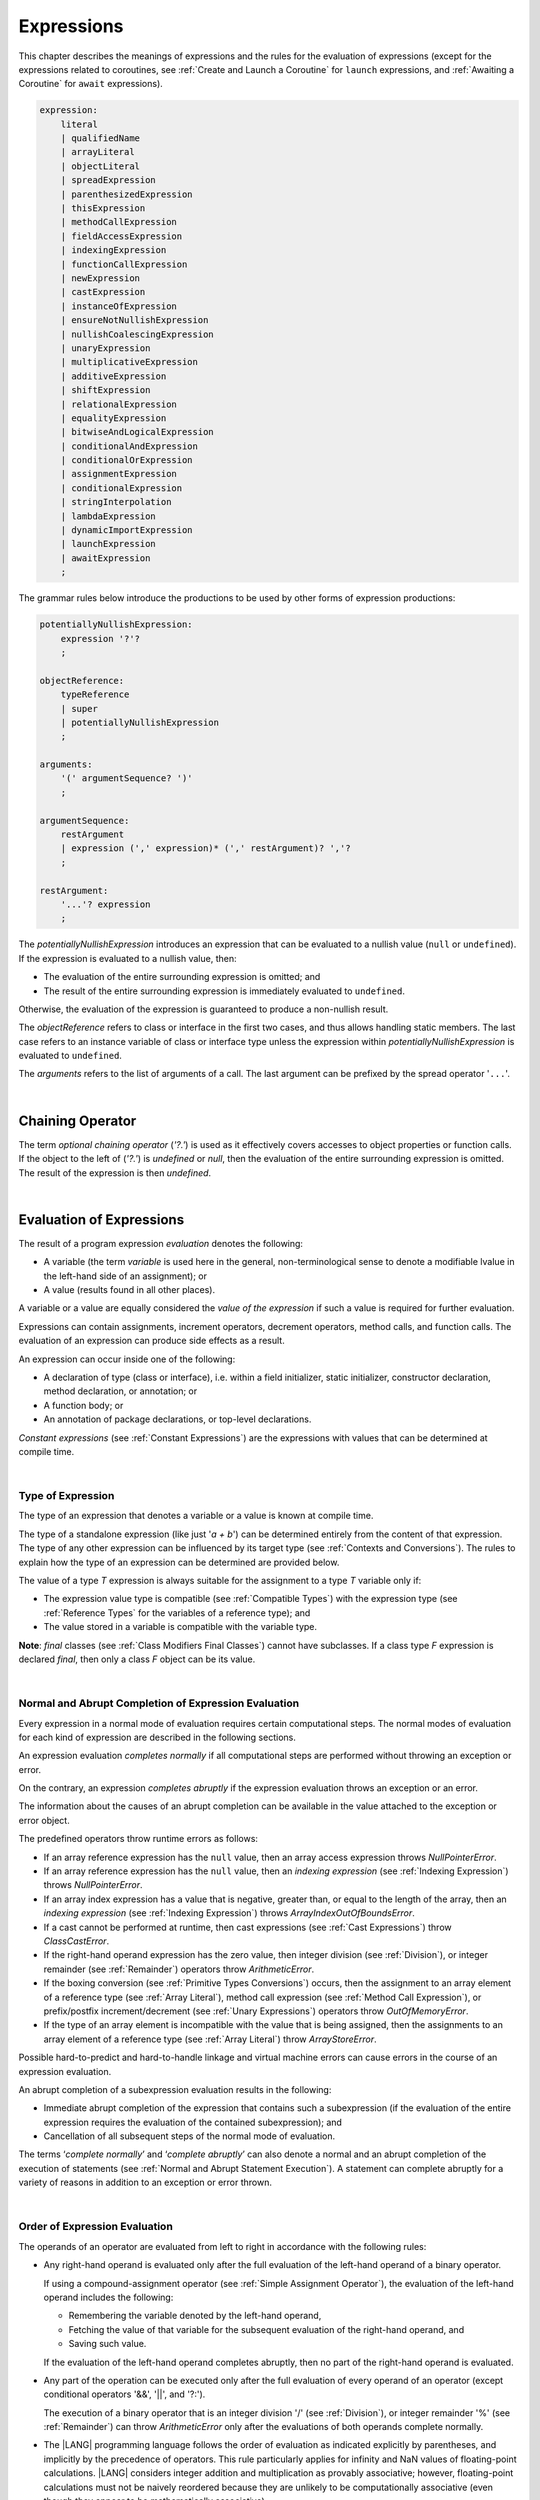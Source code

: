 ..
    Copyright (c) 2021-2023 Huawei Device Co., Ltd.
    Licensed under the Apache License, Version 2.0 (the "License");
    you may not use this file except in compliance with the License.
    You may obtain a copy of the License at
    http://www.apache.org/licenses/LICENSE-2.0
    Unless required by applicable law or agreed to in writing, software
    distributed under the License is distributed on an "AS IS" BASIS,
    WITHOUT WARRANTIES OR CONDITIONS OF ANY KIND, either express or implied.
    See the License for the specific language governing permissions and
    limitations under the License.

.. _Expressions:

Expressions
###########

.. meta:
    frontend_status: Partly

This chapter describes the meanings of expressions and the rules for the
evaluation of  expressions (except for the expressions related to coroutines,
see :ref:`Create and Launch a Coroutine` for ``launch`` expressions, and
:ref:`Awaiting a Coroutine` for ``await`` expressions).

.. index::
   evaluation
   expression
   coroutine
   launch expression
   await expression

.. code-block:: abnf

    expression:
        literal
        | qualifiedName
        | arrayLiteral
        | objectLiteral
        | spreadExpression
        | parenthesizedExpression
        | thisExpression
        | methodCallExpression
        | fieldAccessExpression
        | indexingExpression
        | functionCallExpression
        | newExpression
        | castExpression
        | instanceOfExpression
        | ensureNotNullishExpression
        | nullishCoalescingExpression
        | unaryExpression
        | multiplicativeExpression
        | additiveExpression
        | shiftExpression
        | relationalExpression
        | equalityExpression
        | bitwiseAndLogicalExpression
        | conditionalAndExpression
        | conditionalOrExpression
        | assignmentExpression
        | conditionalExpression
        | stringInterpolation
        | lambdaExpression
        | dynamicImportExpression
        | launchExpression
        | awaitExpression
        ;

The grammar rules below introduce the productions to be used by other forms
of expression productions:

.. index::
   production
   expression production

.. code-block:: abnf

    potentiallyNullishExpression:
        expression '?'?
        ;

    objectReference:
        typeReference
        | super
        | potentiallyNullishExpression
        ;

    arguments:
        '(' argumentSequence? ')'
        ;

    argumentSequence:
        restArgument
        | expression (',' expression)* (',' restArgument)? ','?
        ;

    restArgument:
        '...'? expression
        ;

The *potentiallyNullishExpression* introduces an expression that can be
evaluated to a nullish value (``null`` or ``undefined``).
If the expression is evaluated to a nullish value, then:

-  The evaluation of the entire surrounding expression is omitted; and
-  The result of the entire surrounding expression is immediately evaluated
   to ``undefined``.

Otherwise, the evaluation of the expression is guaranteed to produce a
non-nullish result.


.. index::
   expression
   evaluation
   nullish value
   nullish type
   surrounding expression
   non-nullish result
   expression evaluation

The *objectReference* refers to class or interface in the first two cases,
and thus allows handling static members. The last case refers to an
instance variable of class or interface type unless the expression within
*potentiallyNullishExpression* is evaluated to ``undefined``.

The *arguments* refers to the list of arguments of a call. The last argument
can be prefixed by the spread operator '``...``'.

.. index::
   interface
   class
   static member
   instance variable
   argument
   expression
   evaluation
   prefix
   spread operator

|

.. _Chaining Operator:

Chaining Operator
*****************

.. meta:
    frontend_status: Partly

The term *optional chaining operator* (*'?.'*) is used as it effectively
covers accesses to object properties or function calls. If the object
to the left of (*'?.'*) is *undefined* or *null*, then the evaluation of the
entire surrounding expression is omitted. The result of the expression is
then *undefined*.

.. index::
   chaining operator
   access
   object property
   function call
   evaluation
   surrounding expression
   expression

|

.. _Evaluation of Expressions:

Evaluation of Expressions
*************************

.. meta:
    frontend_status: Done
    todo: needs more investigation, too much failing CTS tests (mostly tests are buggy)

The result of a program expression *evaluation* denotes the following:

-  A variable (the term *variable* is used here in the general, non-terminological
   sense to denote a modifiable lvalue in the left-hand side of an assignment);
   or
-  A value (results found in all other places).

.. index::
   evaluation
   expression
   variable
   lvalue
   assignment

A variable or a value are equally considered the *value of the expression*
if such a value is required for further evaluation.

Expressions can contain assignments, increment operators, decrement operators,
method calls, and function calls. The evaluation of an expression can produce
side effects as a result.

.. index::
   variable
   value
   evaluation
   expression

An expression can occur inside one of the following:

-  A declaration of type (class or interface), i.e. within a
   field initializer, static initializer, constructor declaration,
   method declaration, or annotation; or
-  A function body; or
-  An annotation of package declarations, or top-level declarations.


*Constant expressions* (see :ref:`Constant Expressions`) are the expressions
with values that can be determined at compile time.

.. index::
   expression
   declaration of type
   class
   interface
   field initializer
   static initializer
   constructor declaration
   method declaration
   annotation
   function body
   package declaration
   top-level declaration
   constant expression
   compile time

|

.. _Type of Expression:

Type of Expression
==================

.. meta:
    frontend_status: Done

The type of an expression that denotes a variable or a value is known at
compile time.

The type of a standalone expression (like just '*a + b*') can be determined
entirely from the content of that expression. The type of any other expression
can be influenced by its target type (see :ref:`Contexts and Conversions`).
The rules to explain how the type of an expression can be determined are
provided below.

.. index::
   type
   expression
   value
   variable
   compile time
   standalone expression
   target type
   context
   conversion

The value of a type *T* expression is always suitable for the assignment to
a type *T* variable only if:

-  The expression value type is compatible (see :ref:`Compatible Types`)
   with the expression type (see :ref:`Reference Types` for the variables of
   a reference type); and
-  The value stored in a variable is compatible with the variable type.

.. index::
   value
   expression
   compatible type
   reference type
   variable
   variable type
   type compatibility

**Note**: *final* classes (see :ref:`Class Modifiers Final Classes`) cannot
have subclasses. If a class type *F* expression is declared *final*, then
only a class *F* object can be its value.

.. index::
   final class
   class modifier
   subclass
   expression
   object
   value

|

.. _Normal and Abrupt Completion of Expression Evaluation:

Normal and Abrupt Completion of Expression Evaluation
=====================================================

.. meta:
    frontend_status: Done

Every expression in a normal mode of evaluation requires certain computational
steps. The normal modes of evaluation for each kind of expression are described
in the following sections.

An expression evaluation *completes normally* if all computational steps
are performed without throwing an exception or error.

On the contrary, an expression *completes abruptly* if the expression
evaluation throws an exception or an error.

The information about the causes of an abrupt completion can be available
in the value attached to the exception or error object.

.. index::
   normal completion
   abrupt completion
   evaluation
   expression
   error
   exception
   value

The predefined operators throw runtime errors as follows:

-  If an array reference expression has the ``null`` value, then an array
   access expression throws *NullPointerError*.
-  If an array reference expression has the ``null`` value, then an
   *indexing expression* (see :ref:`Indexing Expression`) throws
   *NullPointerError*.
-  If an array index expression has a value that is negative, greater than,
   or equal to the length of the array, then an *indexing expression* (see
   :ref:`Indexing Expression`) throws *ArrayIndexOutOfBoundsError*.
-  If a cast cannot be performed at runtime, then cast expressions (see
   :ref:`Cast Expressions`) throw *ClassCastError*.
-  If the right-hand operand expression has the zero value, then integer
   division (see :ref:`Division`), or integer remainder (see :ref:`Remainder`)
   operators throw *ArithmeticError*.
-  If the boxing conversion (see :ref:`Primitive Types Conversions`)
   occurs, then the assignment to an array element of a reference type (see
   :ref:`Array Literal`), method call expression (see
   :ref:`Method Call Expression`), or prefix/postfix increment/decrement (see
   :ref:`Unary Expressions`) operators throw *OutOfMemoryError*.
-  If the type of an array element is incompatible with the value that
   is being assigned, then the assignments to an array element of a
   reference type (see :ref:`Array Literal`) throw *ArrayStoreError*.

.. index::
   predefined operator
   runtime error
   array reference expression
   value
   array access expression
   error
   array index expression
   array
   runtime
   cast expression
   integer division
   integer remainder
   operator
   remainder operator
   array element
   reference type
   array literal
   method call expression
   prefix
   postfix
   increment operator
   decrement operator
   array element type

Possible hard-to-predict and hard-to-handle linkage and virtual machine errors
can cause errors in the course of an expression evaluation.

An abrupt completion of a subexpression evaluation results in the following:

.. index::
   linkage
   virtual machine error
   error
   expression
   evaluation
   abrupt completion
   subexpression

-  Immediate abrupt completion of the expression that contains such a
   subexpression (if the evaluation of the entire expression requires
   the evaluation of the contained subexpression); and
-  Cancellation of all subsequent steps of the normal mode of evaluation.

.. index::
   abrupt completion
   expression
   subexpression
   evaluation

The terms ‘*complete normally*’ and ‘*complete abruptly*’ can also denote a
normal and an abrupt completion of the execution of statements (see
:ref:`Normal and Abrupt Statement Execution`). A statement can complete
abruptly for a variety of reasons in addition to an exception or error thrown.

.. index::
   normal completion
   abrupt completion
   execution
   statement
   error
   exception

|

.. _Order of Expression Evaluation:

Order of Expression Evaluation
==============================

.. meta:
    frontend_status: Done

The operands of an operator are evaluated from left to right in accordance with
the following rules:

-  Any right-hand operand is evaluated only after the full evaluation of the
   left-hand operand of a binary operator.

   If using a compound-assignment operator (see :ref:`Simple Assignment Operator`),
   the evaluation of the left-hand operand includes the following:


   - Remembering the variable denoted by the left-hand operand,
   - Fetching the value of that variable for the subsequent evaluation
     of the right-hand operand, and
   - Saving such value.

   If the evaluation of the left-hand operand completes abruptly, then no
   part of the right-hand operand is evaluated.

-  Any part of the operation can be executed only after the full evaluation
   of every operand of an operator (except conditional operators '&&', '||',
   and '?:').

   The execution of a binary operator that is an integer division '/' (see
   :ref:`Division`), or integer remainder '%' (see :ref:`Remainder`) can
   throw *ArithmeticError* only after the evaluations of both operands
   complete normally.
-  The |LANG| programming language follows the order of evaluation as indicated
   explicitly by parentheses, and implicitly by the precedence of operators.
   This rule particularly applies for infinity and NaN values of floating-point
   calculations.
   |LANG| considers integer addition and multiplication as provably associative;
   however, floating-point calculations must not be naively reordered because
   they are unlikely to be computationally associative (even though they appear
   to be mathematically associative).


.. index::
   operand
   order of evaluation
   expression
   operator
   evaluation
   binary operator
   compound-assignment operator
   simple assignment operator
   variable
   value
   abrupt completion
   operator
   error
   precedence
   operator precedence
   infinity
   NaN value
   floating-point calculation
   integer addition
   integer multiplication
   associativity

|

.. _Operator Precedence:

Operator Precedence
===================

.. meta:
    frontend_status: Done

The table below summarizes all information on the precedence and
associativity of operators. Each section on a particular operator
also contains detailed information.

.. index::
   precedence
   operator precedence
   operator
   associativity

+---------------------------------+-------------------------+-------------------+
|         **Operator**            |   **Precedence**        | **Associativity** |
+=================================+=========================+===================+
| postfix increment and decrement | :math:`++ --`           | left to right     |
+---------------------------------+-------------------------+-------------------+
| prefix increment and decrement, | :math:`++` :math:`--`   | right to left     |
| and unary                       | :math:`+` :math:`-` ! ~ |                   |
+---------------------------------+-------------------------+-------------------+
| multiplicative                  | `\*` / %                | left to right     |
+---------------------------------+-------------------------+-------------------+
| additive                        | :math:`+` :math:`-`     | left to right     |
+---------------------------------+-------------------------+-------------------+
| cast                            | as                      | left to right     |
+---------------------------------+-------------------------+-------------------+
| shift                           | << >>  >>>              | left to right     |
+---------------------------------+-------------------------+-------------------+
| relational                      |  < > <= >= instanceof   | left to right     |
+---------------------------------+-------------------------+-------------------+
| equality                        |  == !=                  | left to right     |
+---------------------------------+-------------------------+-------------------+
| bitwise AND                     | &                       | left to right     |
+---------------------------------+-------------------------+-------------------+
| bitwise exclusive OR            | ^                       | left to right     |
+---------------------------------+-------------------------+-------------------+
| bitwise inclusive OR            | |                       | left to right     |
+---------------------------------+-------------------------+-------------------+
| logical AND                     | &&                      | left to right     |
+---------------------------------+-------------------------+-------------------+
| logical OR                      | ||                      | left to right     |
+---------------------------------+-------------------------+-------------------+
| null-coalescing                 | ??                      | left to right     |
+---------------------------------+-------------------------+-------------------+
| ternary                         | ?:                      | right to left     |
+---------------------------------+-------------------------+-------------------+
| assignment                      | = += :math:`-=` %=      | right to left     |
|                                 | :math:`*=` :math:`/=`   |                   |
|                                 | ``&=`` ``^=`` ``|=``    |                   |
|                                 | <<= >>= >>>=            |                   |
+---------------------------------+-------------------------+-------------------+

|

.. _Evaluation of Arguments:

Evaluation of Arguments
=======================

.. meta:
    frontend_status: Done

An evaluation of arguments always progresses from left to right up to the first
error, or through the end of the expression; i.e., any argument expression is
evaluated after the evaluation of each argument expression to its left
completes normally (including comma-separated argument expressions that appear
within parentheses in method calls, constructor calls, class instance creation
expressions, or function call expressions).

If the left-hand argument expression completes abruptly, then no part of the
right-hand argument expression is evaluated.

.. index::
   evaluation
   argument
   error
   expression
   normal completion
   comma-separated argument expression
   method call
   constructor call
   class instance creation expression
   instance
   function call expression
   abrupt completion

|

.. _Evaluation of Other Expressions:

Evaluation of Other Expressions
===============================

.. meta:
    frontend_status: Done

These general rules cannot cover the order of evaluation of certain expressions
when they from time to time cause exceptional conditions.
A specific explanation is needed for the order of evaluation of the following
expressions:

-  Class instance creation expressions (see :ref:`New Expressions`);
-  Array creation expressions (see :ref:`Array Creation Expressions`);
-  Indexing expressions (see :ref:`Indexing Expression`);
-  Method call expressions (see :ref:`Method Call Expression`);
-  Assignments involving indexing (see :ref:`Assignment`);
-  Lambda expressions (see :ref:`Lambda Expressions`).

.. index::
   evaluation
   expression
   method call expression
   class instance creation expression
   array creation expression
   indexing expression
   assignment
   indexing
   lambda
   lambda expression

|

.. _Literal:

Literal
*******

.. meta:
    frontend_status: Done

Literals (see :ref:`Literals`) denote fixed and unchanging value.

Types of literals are determined as follows:

+--------------------+--------------------------------------------------+
| **Literal**        | **Type of Literal Expression**                   |
+====================+==================================================+
| Integer            | ``int`` if the value can be represented by       |
|                    | the 32-bit type, otherwise ``long``              |
+--------------------+--------------------------------------------------+
| Floating-point     | ``double``                                       |
+--------------------+--------------------------------------------------+
| Boolean            | ``boolean``                                      |
| (true, false)      |                                                  |
+--------------------+--------------------------------------------------+
| Char               | ``char``                                         |
+--------------------+--------------------------------------------------+
| String             | ``string``                                       |
+--------------------+--------------------------------------------------+
| Null (null)        | ``null``                                         |
+--------------------+--------------------------------------------------+

|

.. _Qualified Name:

Qualified Name
**************

.. meta:
    frontend_status: Done

A *qualifiedName* is an expression that consists of dot-separated names which
refer to a variable imported from some package, or field, or property of some
class. A *qualifiedName* without a qualification refers to a local variable
of the surrounding function’s or method’s parameter.

.. index::
   qualified name
   expression
   dot-separated name
   imported variable
   qualification
   package
   field
   class property
   local variable
   surrounding function
   method parameter

See the examples below for illustration:

.. code-block:: typescript
   :linenos:

    import * as packageName from "someFile"

    class Type {}

    function foo (parameter: Type) {
      let local: Type = parameter /* here 'parameter' is the
          expression in the form of qualified name */
      local = new Type () /* here 'local' is the expression in the
          form of qualified name */
      local = packageName.someGlobalVariable /* here qualifiedName
          refers to a global variable imported from some package */
    }

|

.. _Array Literal:

Array Literal
*************

.. meta:
    frontend_status: Done
    todo: let x : int = [1,2,3][1] - valid?
    todo: let x = ([1,2,3][1]) - should be CTE, but it isn't
    todo: implement it properly for invocation context to get type from the context, not from the first element

An *array literal* is an expression that can be used to create an array, and
provide some initial values.

.. code-block:: abnf

    arrayLiteral:
        '[' expressionSequence? ']'
        ;

    expressionSequence:
        expression (',' expression)* ','?
        ;

An *array literal* is a comma-separated list of *initializer expressions*
enclosed between '[' and ']'. A trailing comma after the last expression
in an array literal is ignored.

.. index::
   array literal
   expression
   value
   comma-separated list
   initializer expression


.. code-block:: typescript
   :linenos:

    let x = [1, 2, 3] // ok
    let y = [1, 2, 3,] // ok, trailing comma is ignored

The number of initializer expressions enclosed in braces of the array
initializer determines the length of the array to be constructed.

If sufficient space is allocated for a new array, then a one-dimensional
array of the specified length is created. All elements of the array
are initialized to the values specified by initializer expressions.

.. index::
   initializer expression
   array initializer
   array
   one-dimensional array
   array element
   initialization
   initializer expression
   value

On the contrary, the evaluation of the array initializer completes abruptly if:

-  The space allocated for the new array is insufficient, and
   *OutOfMemoryError* is thrown; or
-  Some initialization expression completes abruptly.

.. index::
   evaluation
   array initializer
   abrupt completion
   array
   error
   initialization expression

Initializer expressions are executed from left to right. The *n*’th expression
specifies the value of the *n-1*’th element of the array.

Array literals can be nested (i.e., the initializer expression that specifies
an array element can be an array literal if that element is of an *array* type).

The type of an array literal is inferred by the following rules:

.. index::
   initializer expression
   execution
   value
   array element
   array literal
   array type
   type inference

-  If the type can be inferred from the context, then the type of an array
   literal is the inferred type `T[]`.
-  Otherwise, the type is inferred from the types of its elements.

.. index::
   type inference
   context
   array literal
   array element

|

.. _Type Inference from Context:

Type Inference from Context
===========================

.. meta:
    frontend_status: Done

The type of an array literal can be inferred from the context, including
explicit type annotation of a variable declaration, left-hand part type
of an assignment, call parameter type, or type of a cast expression:

.. index::
   type inference
   context
   array literal
   type
   type annotation
   variable declaration
   assignment
   call parameter type
   cast expression

|

.. code-block:: typescript
   :linenos:

    let a: number[] = [1, 2, 3] // ok, variable type is used
    a = [4, 5] // ok, variable type is used 

    function min(x: number[]): number {
      let m = x[0]
      for (let v of x)
        if (v < m)
          m = v
      return m
    }
    min([1., 3.14, 0.99]); // ok, parameter type is used

    // ...
    type Matrix = number[][]
    let m: Matrix = [[1, 2], [3, 4], [5, 6]]

All valid conversions are applied to the initializer expression, i.e., each
initializer expression type must be compatible (see :ref:`Compatible Types`)
with the array element type. Otherwise, a compile-time error occurs.

.. index::
   conversion
   initializer expression
   compatible type
   type compatibility
   array element
   type
   compile-time error

.. code-block:: typescript
   :linenos:

    let value: number = 2
    let list: Object[] = [1, value, "hello", new Error()] // ok

In the example above, the first literal and 'value' are implicitly boxed
to *Number*, and the types of a string literal and the instance of type
*Error* are compatible (see :ref:`Compatible Types`) with Object because
the corresponding classes are inherited from Object.

.. index::
   literal
   boxing
   string literal
   instance
   error
   type compatibility
   compatible type
   inheritance


If the type used in the context is a *tuple type* (see :ref:`Tuple Types`),
and types of all literal expressions are compatible with tuple type elements
at respective positions, then the type of the array literal will be a tuple
type.

.. code-block:: typescript
   :linenos:

    let tuple: [number, string] = [1, "hello"] // ok
    
    let incorrect: [number, string] = ["hello", 1] // compile-time error

|

.. _Type Inference from Types of Elements:

Type Inference from Types of Elements
=====================================

.. meta:
    frontend_status: Done

If the type of an array literal ``[`` *expr*:sub:`1`, ... , *expr*:sub:`N` ``]``
cannot be inferred from the context, then the following algorithm is to be
used to infer it from the initialization expressions:

#. If there is no expression (*N == 0*), then the type is *Object[]*.

#. If the type of the expression cannot be determined, then the type of the
   array literal cannot be inferred, and a compile-time error occurs.

#. If each initialization expression is of some numeric type, then the
   type is *number[]*.

#. If all initialization expressions are of the same type *T*, then the
   type is *T[]*.

#. Otherwise the type is constructed as the union type *T*:sub:`1` | ... |
   *T*:sub:`N`, where *T*:sub:`i` is the type of *expr*:sub:`i`.
   Union type normalization (see :ref:`Union Types Normalization`) is applied
   to this union type.

.. index::
   type inference
   array element
   type
   array literal
   context
   initialization expression
   expression
   compile-time error
   numeric type
   union type normalization
   union type

.. code-block:: typescript
   :linenos:

    let a = [] // type is Object[]
    let b = ["a"] // type is string[]
    let c = [1, 2, 3] // type is number[]
    let d = ["a", 1, 3.14] // type is (string | number)[]
    let e = [(): void => {}, new A()] // type is (() => void | A)[]
    


|

.. _Object Literal:

Object Literal
***************

.. meta:
    frontend_status: Partly

An *object literal* is an expression that can be used to create a class
instance, and to provide some initial values. In some cases it is more
convenient to use an *object literal* in place of a class instance creation
expression (see :ref:`New Expressions`).

.. index::
   object literal
   expression
   instance
   class
   class instance creation expression

.. code-block:: abnf

    objectLiteral:
       '{' valueSequence? '}'
       ;

    valueSequence: 
       nameValue (',' nameValue)* ','?
       ;

    nameValue: 
       identifier ':' expression
       ;

An *object literal* is written as a comma-separated list of *name-value pairs*
enclosed in curly braces '{' and '}'. A trailing comma after the last pair is
ignored. Each *name-value pair* consists of an identifier and an expression:

.. index::
   object literal
   comma-separated list
   name-value pair
   identifier
   expression

.. code-block:: typescript
   :linenos:

    class Person {
      name: string = ""
      age: number = 0
    }
    let b : Person = {name: "Bob", age: 25}
    let a : Person = {name: "Alice", age: 18, } //ok, trailing comma is ignored

The type of an object literal is always some class *C* that is inferred from
the context. A type inferred from the context can be either a named class (see
:ref:`Object Literal of Class Type`), or an anonymous class created for the
inferred interface type (see :ref:`Object Literal of Interface Type`).

A compile-time error occurs if:

-  The type of an object literal cannot be inferred from the context; or
-  The inferred type is not a class or an interface type.

.. index::
   object literal
   inference
   context
   class type
   anonymous class
   interface type
   compile-time error
   inferred type

.. code-block:: typescript
   :linenos:

    let p = {name: "Bob", age: 25} /* compile-time error, type is
        not inferred */

|

.. _Object Literal of Class Type:

Object Literal of Class Type
=============================

.. meta:
    frontend_status: Done

If the class type *C* is inferred from the context, then the type of object
literal is *C*:

.. index::
   object literal
   class type
   inference
   context

.. code-block:: typescript
   :linenos:

    class Person {
      name: string = ""
      age: number = 0
    }
    function foo(p: Person) { /*some code*/ }
    // ...
    let p: Person = {name: "Bob", age: 25} /* ok, variable type is
         used */
    foo({name: "Alice", age: 18}) // ok, parameter type is used


An identifier in each *name-value pair* must name a field of the class *C*,
or a field of any superclass of class *C*.

A compile-time error occurs if the identifier does not name an *accessible
member field* (:ref:`Scopes`) in the type *C*:

.. index::
   identifier
   name-value pair
   field
   superclass
   class
   compile-time error
   accessible member field
   scope

.. code-block:: typescript
   :linenos:

    class Friend {
      name: string = ""
      private nick: string = ""
      age: number = 0
    }
    // compile-time error, nick is private:
    let f: Friend = {name: "aa", age: 55, nick: "bb"}

A compile-time error occurs if the type of an expression in a *name-value
pair* is not compatible (see :ref:`Compatible Types`) with the field type:

.. code-block:: typescript
   :linenos:

    let f: Friend = {name: 123 /* compile-time error - type of right hand-side
    is not compatible to the type of the left hand-side */

If class *C* is to be used in an object literal, then it must have a
*parameterless* constructor (explicit or default) that is *accessible*
in the class composite context.

A compile-time error occurs if:

-  *C* does not contain a parameterless constructor; or
-  No constructor is accessible.

.. index::
   compile-time error
   expression
   type
   name-value pair
   compatible type
   type compatibility
   field type
   accessible constructor
   parameterless constructor
   class composite context
   object literal
   access

.. code-block:: typescript
   :linenos:

    class C {
      constructor (x: number) {}
    }
    // ...
    let c: C = {} /* compile-time error - no parameterless
           constructor */

.. code-block:: typescript
   :linenos:

    class C {
      private constructor () {}
    }
    // ...
    let c: C = {} /* compile-time error - constructor is not
        accessible */


.. _Object Literal of Interface Type:

Object Literal of Interface Type
================================

If the interface type *I* is inferred from the context, then the type of the
object literal is an anonymous class implicitly created for interface *I*:

.. code-block:: typescript
   :linenos:

    interface Person {
      name: string = ""
      age: number = 0
    }
    let b : Person = {name: "Bob", age: 25}

In this example, the type of *b* is an anonymous class that contains the
same fields as the interface *I*.

The interface type *I* must contain fields only.
A compile-time error occurs if it has methods:

.. index::
   object literal
   interface type
   inference
   context
   anonymous class
   interface
   anonymous class
   field
   method
   compile-time error occurs

.. code-block:: typescript
   :linenos:

    interface I {
      name: string = ""
      foo(): void
    }
    let i : I = {name: "Bob"} // compile-time error, interface has methods

|

.. _Object Literal of Record Type:

Object Literal of Record Type
=============================

The generic *Record<Key, Value>* type (see :ref:`Record Utility Type`) is used
to map the properties of a type (*Key* type) to another type (*Value* type).
A special form of an object literal is used to initialize the value of such
type.

.. index::
   object literal
   generic record type
   record utility type
   type property
   type value
   type key
   initialization
   value

.. code-block:: abnf

    recordLiteral:
       '{' keyValueSequence? '}'
       ;

    keyValueSequence: 
       keyValue (',' keyValue)* ','?
       ;

    keyValue: 
       expression ':' expression
       ;

The first expression in *keyValue* denotes a key, and must be of type *Key*;
the second expression denotes a value, and must be of type *Value*:

.. index::
   expression
   type Key
   type Value
   value

.. code-block:: typescript

    let map: Record<string, number> = {
        "John": 25,
        "Mary": 21,
    }
    
    console.log(map["John"]) // prints 25


.. code-block:: typescript

    interface PersonInfo {
        age: number
        salary: number
    }
    let map: Record<string, PersonInfo> = {
        "John": { age: 25, salary: 10},
        "Mary": { age: 21, salary: 20}
    }


If a key is a union type consisting of literals, then all variants must be
listed in the object literal. Otherwise, a compile-time error occurs:

.. index::
   key
   union type
   literal
   object literal
   compile-time error

.. code-block:: typescript

    let map: Record<"aa" | "bb", number> = {
        "aa": 1,
    } // compile-time error: "bb" key is missing

|

.. _Object Literal Evaluation:

Object Literal Evaluation
=========================

.. meta:
    frontend_status: Done

The evaluation of an object literal of type *C* (where *C* is either
a named class type or an anonymous class type created for the interface)
is to be done by the following steps:

-  A parameterless constructor is executed to produce an instance *x* of
   the class *C*. The execution of the object literal completes abruptly
   if so does the execution of the constructor.

-  Name-value pairs of the object literal are then executed from left to
   right in the textual order they occur in the source code. The execution
   of a name-value pair includes the following:

   -  Evaluation of the expression; and
   -  Assigning the value of the expression to the corresponding field
      of *x*.

.. index::
   object literal
   evaluation
   named class
   anonymous class
   interface
   parameterless constructor
   constructor
   instance
   execution
   abrupt completion
   name-value pair
   field
   value
   expression
   assignment

The execution of the object literal completes abruptly if so does
the execution of a name-value pair.

The object literal completes normally with the value of the newly
initialized class instance if all name-value pairs complete normally.

.. index::
   execution
   object literal
   abrupt completion
   normal completion
   name-value pair
   evaluation
   initialization
   class instance

|

.. _spread Expression:

Spread Expression
*****************

.. code-block:: abnf

    spreadExpression:
        '...' expression
        ;

A *spread expression* can be used only within the array literal (see
:ref:`Array Literal`) or argument passing. The *expression* must be of
array type (see :ref:`Array Types`). Otherwise, a compile-time error occurs.

A *spread expression* for arrays can be evaluated as follows:

-  At compilation time by the compiler if *expression* is constant (see
   :ref:`Constant Expressions`);
-  During program execution otherwise.

An array referred by the *expression* is broken by the evaluation into a
sequence of values. This sequence is used where spread expression is used.
It can be an assignment, or call of a function or a method.

.. code-block:: typescript
   :linenos:
   
    let array1 = [1, 2, 3]
    let array2 = [4, 5]   
    let array3 = [...array1, ...array2] // spread array1 and array2 elements
       // while building new array literal during compile-time
    console.log(array3) // prints [1, 2, 3, 4, 5]

    foo (...array2)  // spread array2 elements into arguments of the foo() call
    function foo (...array: number[]) {
      console.log (array)
    }

    run_time_spread_application (array1, array2) // prints [1, 2, 3, 666, 4, 5]
    function run_time_spread_application (a1: number[], a2: number[]) {
      console.log ([...a1, 666, ...a2])
        // array literal will be built at runtime
    }


**Note**: If an array is spread while calling a function, an appropriate
parameter must be of spread array kind. A compile-time error occurs if an
array is spread into a sequence of ordinary parameters:

.. code-block:: typescript
   :linenos:


    let an_array = [1, 2]
    bar (...an_array) // compile-time error
    function bar (n1: number, n2: number) { ... }


|

.. _Parenthesized Expression:

Parenthesized Expression
************************

.. meta:
    frontend_status: Done

.. code-block:: abnf

    parenthesizedExpression:
        '(' expression ')'
        ;

The type and the value of a parenthesized expression are the same as those of
the contained expression.

.. index::
   parenthesized expression
   type
   value
   contained expression

|

.. _this Expression:

``this`` Expression
*******************

.. meta:
    frontend_status: Done

.. code-block:: abnf

    thisExpression:
        'this'
        ;

The keyword ``this`` can be used as an expression only in the body of an
instance method of a class, *enum*, or interface.

It can be used in a lambda expression only if it is allowed in the
context the lambda expression appears in.

The keyword ``this`` in a direct call expression ``this(...)`` can only
be used in the explicit constructor call statement.

A compile-time error occurs if the keyword ``this`` appears elsewhere.

.. index::
   compile-time error
   keyword this
   expression
   instance method
   method body
   class
   enum
   interface
   lambda expression
   direct call expression
   explicit constructor call statement

The keyword ``this`` used as a primary expression denotes a value that is a
reference to the following:

-  Object for which the instance method is called; or
-  Object being constructed.


The value denoted by ``this`` in a lambda body and in the surrounding context
is the same.

The class of the actual object referred to at runtime can be *T* if *T*
is a class type, or a class that is a subtype of *T*.

.. index::
   keyword this
   primary expression
   value
   instance method
   instance method call
   object
   lambda body
   surrounding context
   class
   runtime
   subtype
   class type
   class

|

.. _Method Call Expression:

Method Call Expression
**********************

.. meta:
    frontend_status: Done

A method call expression calls a static or instance method of a class or
an interface.

.. index::
   method call expression
   static method
   instance method
   class
   interface

.. code-block:: abnf

    methodCallExpression:
        objectReference '.' identifier typeArguments? arguments block?
        ;

The syntax form that has a block associated with the method call is a special
form called '*trailing lambda call*'. It is described in detail in :ref:`Trailing Lambda`.

A compile-time error occurs if *typeArguments* is present, and any of type
arguments is a wildcard (see :ref:`Type Arguments`).

A method call with '?.' (see :ref:`Chaining Operator`) in *objectReference* is
called a '*safe method call*' because it handles nullish values safely.

Resolving a method at compile time is more complicated than resolving a field
because method overloading (see :ref:`Class Method Overloading`) can occur.

There are several steps that determine and check the method to be called at
compile time (see :ref:`Step 1 Selection of Type to Use`,
:ref:`Step 2 Selection of Method`, and
:ref:`Step 3 Semantic Correctness Check`).

.. index::
   compile-time error
   type argument
   wildcard
   method call
   chaining operator
   safe method call
   nullish value
   method resolution
   compile time
   field resolution
   method overloading
   semantic correctness check

|

.. _Step 1 Selection of Type to Use:

Step 1: Selection of Type to Use
================================

.. meta:
    frontend_status: Done

The object reference and the method identifier are used to determine the
type in which to search the method.

The following options must be considered:

+----------------------------------+-----------------------------------------------+
| Form of object reference         | Type to use                                   |
+==================================+===============================================+
| *typeReference.identifier*       | Type denoted by *typeReference*.              |
+----------------------------------+-----------------------------------------------+
| *expression.identifier*, where   | *T* if *T* is a class or interface,           |
| *expression* is of type *T*      | *T*’s constraint                              |
|                                  | (:ref:`Type Parameter Constraint`) if *T* is  |
|                                  | a type parameter. A compile-time error occurs |
|                                  | otherwise.                                    |
+----------------------------------+-----------------------------------------------+
| *super.identifier*               | The superclass of the class that contains     |
|                                  | the method call.                              |
+----------------------------------+-----------------------------------------------+

.. index::
   type
   object reference
   method identifier
   compile-time error
   expression
   identifier
   interface
   superclass
   class
   method call
   type parameter constraint

|

.. _Step 2 Selection of Method:

Step 2: Selection of Method
===========================

.. meta:
    frontend_status: Done

After the type to use is known, the call method must be determined.

The goal is to select one from all potentially applicable methods.

As there is more than one applicable method, the *most specific* method must
be selected. The method selection process is as follows:

.. index::
   method selection
   call method
   type
   most specific method
   applicable method

#. All potentially applicable methods (i.e., all methods with the given name
   that are accessible at the point of call) must be found.

#. If there are several overloaded methods, the overload resolution must be
   performed without boxing/unboxing, and with no consideration to the *rest*
   (see :ref:`Rest Parameter`) and *optional* (see :ref:`Optional Parameters`)
   parameters.

#. If the method is not selected, the overload resolution must be performed
   with boxing/unboxing.

#. If the method is still not selected, the overload resolution must be
   performed with boxing/unboxing, and with consideration to the *rest*
   (see :ref:`Rest Parameter`) and *optional* (see :ref:`Optional Parameters`)
   parameters.

.. index::
   method selection
   call method
   applicable method
   overloaded method
   access
   method
   point of call
   overload resolution
   boxing
   unboxing
   rest parameter
   optional parameter

A compile-time error occurs if:

-  There is no method to select; or
-  There are more than one applicable methods.

.. index::
   compile-time error
   method selection
   applicable method

|

.. _Step 3 Semantic Correctness Check:

Step 3: Semantic Correctness Check
==================================

.. meta:
    frontend_status: Done

At this step, the single method to call (the *most specific* method) is known,
and the following set of semantic checks must be performed:

-  If the method call has the form *typeReference.identifier*, then the method
   must be declared ``static``; a compile-time error occurs otherwise.

-  If the method call has the form *expression.identifier*, then the method
   must not be declared ``static``; a compile-time error occurs otherwise.

-  If the method call has the form *super.identifier*, then the method must
   not be declared ``abstract``; a compile-time error occurs otherwise.

-  If the last argument of a method call has the spread operator '``...``',
   then *objectReference* that follows that argument must refer to an array
   whose type is compatible (see :ref:`Compatible Types`) with the type
   specified in the last parameter of the method declaration.

.. index::
   semantic correctness check
   most specific method
   method call
   static method call
   compile-time error
   abstract method call
   type argument
   method declaration
   argument
   spread operator
   compatible type
   type compatibility

|

.. _Field Access Expressions:

Field Access Expressions
************************

.. meta:
    frontend_status: Done

A *field access expression* can access a field of an object that is referred to
by the value of the object reference. The object reference value can have
different forms described in detail in :ref:`Accessing Current Object Fields`
and :ref:`Accessing Superclass Fields`.

.. index::
   field access expression
   access
   field
   value
   object reference
   superclass

.. code-block:: abnf

    fieldAccessExpression:
        objectReference '.' identifier
        ;

This object reference cannot denote a package, class type, or interface type.

Otherwise, the meaning of that expression is determined by the same rules as
the meanings of qualified names.

A field access in which *objectReference* contains '?.' (see :ref:`Chaining Operator`)
is called *safe field access* because it handles nullish values safely.

If object reference evaluation completes abruptly, then so does the entire
field access expression.

.. index::
   object reference
   package
   class type
   interface type
   expression
   qualified name
   reference evaluation
   safe field access
   nullish value
   field access
   field access expression

|

.. _Accessing Current Object Fields:

Accessing Current Object Fields
===============================

.. meta:
    frontend_status: Partly

An object reference used for Field Access must be a non-nullish reference
type *T*. Otherwise, a compile-time error occurs.

Field access expression is valid if the identifier refers to a single
accessible member field in type *T*.

A compile-time error occurs if:

-  The identifier names several accessible member fields (see :ref:`Scopes`)
   in type *T*.
-  The identifier does not name an accessible member field in type *T*.

.. index::
   access
   object field
   field access
   non-nullish type
   reference type
   compile-time error
   member field
   identifier
   accessible member field

The result of the field access expression is computed at runtime as follows:

a. For a *static* field:

The result of an *object reference expression* evaluation is discarded.

The result of the *field access expression* is *value* or *variable*
of the static field in the class or interface that is the type
of the *object reference expression*:

-  If the field is not *readonly*, then the result is *variable*,
   and its value can be changed.

-  If the field is *readonly*, then the result is the *value* (except where the
   *field access* occurs in a class initializer (see :ref:`Class Initializer`).


.. index::
   field access expression
   runtime
   object reference expression
   evaluation
   static field
   interface
   class variable
   type
   const field
   field
   variable
   class
   static initializer
   variable initializer

b. For a non-*static* field:

The object reference expression is evaluated.

The result of the *field access expression* is *value* or *variable*
of the instance field in the class or interface that is the type
of the *object reference expression*:

-  If the field is not *readonly*, then the result is *variable*,
   and its value can be changed.

-  If the field is *readonly*, then the result is *value* (except where the
   *field access* occurs in a constructor (see :ref:`Constructor Declaration`).

Only the object reference type (not the class type of an actual object
referred at runtime) is used to determine the field to be accessed.

.. index::
   non-static field
   object reference expression
   evaluation
   access
   runtime
   initializer
   instance initializer
   constructor
   field access
   reference type
   class type

|

.. _Accessing Superclass Fields:

Accessing Superclass Fields
===========================

.. meta:
    frontend_status: Partly

A field access expression cannot denote a package, class type, or interface
type. Otherwise, the meaning of that expression is determined by the same
rules as the meaning of a qualified name.

The form *super.identifier* refers to the field named *identifier* of the
current object. That current object is viewed as an instance of the
superclass of the current class.

The forms that use the keyword ``super`` are valid only in:

-  Instance methods;
-  Instance initializers;
-  Constructors of a class; or
-  Initializers of an instance variable of a class.

.. index::
   access
   superclass field
   expression
   package
   class type
   interface type
   qualified name
   identifier
   instance
   superclass
   constructor
   instance variable
   keyword super
   lexically enclosing instance
   instance initializer
   initializer

A compile-time error occurs if forms with the keyword ``super``:

-  Occur elsewhere;
-  Occur in the declaration of class *Object* (since *Object*
   has no superclass).


The field access expression *super.f* is handled in the same way as the
expression *this.f* in the body of class *S*. Assuming that *super.f*
appears within class *C*, *f* is accessible in *S* from class *C* (see
:ref:`Scopes`) while:

-  The direct superclass of *C* is class *S*;
-  The direct superclass of the class denoted by *T* is a class with *S*
   as its fully qualified name.


A compile-time error occurs otherwise (particularly if the current class
is not *T*).

.. index::
   compile-time error
   keyword super
   Object
   superclass
   field access expression
   access
   direct superclass
   qualified name


.. _Indexing Expression:

Indexing Expression
*******************

.. meta:
    frontend_status: Partly

An indexing expression is used to access elements of arrays (see
:ref:`Array Types`), and of the *Record* instances (see
:ref:`Record Utility Type`).

.. code-block:: abnf

    indexingExpression:
        expression ('?.')? '[' expression ']'
        ;

An indexing expression contains two subexpressions as follows:

-  *object reference expression* before the left bracket; and
-  *index expression* inside the brackets.


.. index::
   indexing expression
   access
   array element
   array type
   record instance
   record utility type
   subexpression
   object reference expression
   index expression

If '?.' (see :ref:`Chaining Operator`) is present in an indexing expression,
then:

-  The type of the object reference expression must be a nullish type based
   on an array type or on the *Record* type. A compile-time error occurs
   otherwise.
-  The object reference expression must be checked to evaluate to nullish
   value. If it does, then the entire *indexingExpression* equals *undefined*.


If no '?.' is present in an indexing expression, then object reference
expression must be an array type or the *Record* type.
A compile-time error occurs otherwise.

.. index::
   chaining operator
   indexing expression
   object reference expression
   nullish type
   record type
   compile-time error
   reference expression
   evaluation
   nullish value

|

.. _Array Indexing Expression:

Array Indexing Expression
=========================

.. meta:
    frontend_status: Partly

For array indexing, the *index expression* must be of a numeric type.

If the type of *index expression* is ``number`` or other floating-point type,
and its fractional part is different from 0, then errors occur as follows:

-  Runtime error, if the situation is identified during program execution; and
-  Compile-time error, if the situation is detected during compilation.


A numeric types conversion (see :ref:`Primitive Types Conversions`)
is performed on *index expression* to ensure that the resultant type is *int*.
A compile-time error occurs otherwise.

If the type of *object reference expression* after applying of optional '?.'
operator is an array type `T[ ]`, then the type of the indexing expression
is *T*.

The result of an indexing expression is a type *T* variable (i.e., a variable
within the array selected by the value of that *index expression*).

It is essential that, if type *T* is a reference type, then the fields of array
elements can be changed by changing the resultant variable fields. An
illustration is given in the example below:

.. index::
   array indexing expression
   array element
   indexing expression
   array indexing
   object reference expression
   optional operator
   array type
   index expression
   numeric type
   numeric types conversion
   predefined numeric types conversion
   compile-time error
   variable
   const
   reference expression

|

.. code-block:: typescript
   :linenos:
   
    let names: string[] = ["Alice", "Bob", "Carol"]
    console.log(name[1]) // prints Bob
    string[1] = "Martin"
    console.log(name[1]) // prints Martin

    class refType {
        field: number = 666
    }
    const objects: RefType[] = [new RefType(), new RefType()]
    const object = objects [1]
    object.field = 777            // change the field in the array element
    console.log(objects[0].filed) // prints 666
    console.log(objects[1].filed) // prints 777

    let an_array = [1, 2, 3]
    let element = an_array [3.5] // Compile-time error
    function foo (index: number) {
       let element = an_array [index] 
          // Runtime-time error if index is not integer
    }

An array indexing expression evaluated at runtime behaves as follows:

-  First, the object reference expression is evaluated.
-  If the evaluation completes abruptly, then so does the indexing
   expression, and the index expression is not evaluated.
-  If the evaluation completes normally, then the index expression is evaluated.
   The resultant value of the object reference expression refers to an array.
-  For an array, if the index expression value is less than zero, greater
   than, or equal to the array’s *length*, then *ArrayIndexOutOfBoundsError*
   is thrown.
-  Otherwise, the result of the array access is the type *T* variable within
   the array selected by the value of the index expression.

.. code-block:: typescript
   :linenos:

    function setElement(names: string[], i: number, name: string) {
        names[i] = name // run-time error, if 'i' is out of bounds
    }

.. index::
   array indexing
   indexing expression
   index expression
   array indexing expression
   object reference expression
   abrupt completion
   normal completion
   reference expression
   array
   error

|

.. _Record Indexing Expression:

Record Indexing Expression
==========================

For a *Record<Key, Value>* indexing (see :ref:`Record Utility Type`),
the *index expression* must be of the *Key* type.

The following two cases are to be considered separately:

1. Type *Key* is a union that contains literal types only;
2. Other cases.

**Case 1.** If type *Key* is a union that contains literal types only, then
the *index expression* can only be one of the literals listed in the type.
The result of an indexing expression is of type *Value*.

|

.. code-block:: typescript
   :linenos:
   
    type Keys = 'key1' | 'key2' | 'key3'
   
    let x: Record<Keys, number> = {
        'key1': 1,
        'key2': 2,
        'key3': 4,
    }
    let y = x['key2'] // y value is 2


A compile-time error occurs if an index expression is not a valid literal:

.. code-block:: typescript
   :linenos:
   
    console.log(x['key4']) // compile-time error
    x['another key'] = 5 // compile-time error

For such type *Key*, the compiler guarantees that an object of ``Record<Key, Value>``
contains values for all *Key* keys.

**Case 2.** There is no restriction on an *index expression*.
The result of an indexing expression is of type *Value | undefined*.

.. code-block:: typescript
   :linenos:
   
    let x: Record<number, string> = {
        1: "hello",
        2: "buy", 
    }

    function foo(n: number): string | undefined {
        return x[n]
    }

    function bar(n: number): string {
        let s = x[n]
        if (s == undefined) { return "no" }
        return s!
    }

    foo(3) // prints "undefined"
    bar(3) // prints "no"

    let y = x[3]

In the code above, the type of *y* is *string | undefined*, and the value of
*y* is *undefined*.

An indexing expression evaluated at runtime behaves as follows:

-  First, the object reference expression is evaluated.
-  If the evaluation completes abruptly, then so does the indexing
   expression, and the index expression is not evaluated.
-  If the evaluation completes normally, then the index expression is
   evaluated.
   The resultant value of the object reference expression refers to a record
   instance.
-  If the record instance contains a key defined by the index expression,
   then the result is the value mapped to the key.
-  Otherwise, the result is the literal *undefined*.

.. index::
   record index expression
   evaluation
   runtime
   undefined
   type
   value
   reference type
   type Key
   indexing expression
   index expression
   object reference expression
   abrupt completion
   normal completion
   literal
   record instance
   key

|

.. _Function Call Expression:

Function Call Expression
************************

.. meta:
    frontend_status: Partly

A *function call expression* is used to call a function (see
:ref:`Function Types`) or a lambda expression (see :ref:`Lambda Expressions`).

.. code-block:: abnf

    functionCallExpression:
        expression ('?.' | typeArguments)? arguments block?
        ;

A special syntactic form that contains a block associated with the function
call is called '*trailing lambda call*'. It is described in detail in
:ref:`Trailing Lambda`.

A compile-time error occurs if:

-  The *typeArguments* clause is present, and any of the type arguments is a
   wildcard (see :ref:`Type Arguments`).
-  The *expression* type is different than the function type.
-  The *expression* type is nullish but no '?.' (see :ref:`Chaining Operator`)
   is present.

.. index::
   function call expression
   function call
   lambda expression
   compile-time error
   type argument
   wildcard
   expression type
   function type
   nullish type
   chaining operator

If '?.' (see :ref:`Chaining Operator`) is present, and the *expression*
evaluates to a nullish value, then:

-  The *arguments* are not evaluated;
-  The call is not performed; and
-  The result of the *functionCallExpression* is *undefined*.

The function call is *safe* because it handles nullish values properly.

:ref:`Step 1 Selection of Function` and :ref:`Step 2 Semantic Correctness Check`
below specify the steps to follow to determine what function is being called.

.. index::
   chaining operator
   expression
   evaluation
   nullish value
   semantic correctness check
   undefined
   function call

|

.. _Step 1 Selection of Function:

Step 1: Selection of Function
=============================

.. meta:
    frontend_status: Done

One function must be selected from all potentially applicable functions as a
function can be overloaded.

The *most specific* function must be selected where there are more than one
applicable functions.

The function selection process is described below:

.. index::
   function selection
   overloaded function
   applicable function

#. All potentially applicable functions (i.e., all functions with the given
   name that are accessible at the point of call) must be found.

#. If there are several overloaded functions, then the overload resolution must
   be performed without boxing/unboxing, and with no consideration to *rest*
   (see :ref:`Rest Parameter`) and *optional* (see :ref:`Optional Parameters`)
   parameters.

#. If the function is not selected, then the overload resolution must be
   performed with boxing/unboxing.

#. If the function is not selected, then the overload resolution must be
   performed with boxing/unboxing, and with consideration to *rest* (see
   :ref:`Rest Parameter`) and *optional* (see :ref:`Optional Parameters`)
   parameters.


.. index::
   potentially applicable function
   applicable function
   function
   access
   point of call
   overloaded function
   overload resolution
   boxing
   unboxing
   rest parameter
   optional parameter

A compile-time error occurs if:

-  There is no function to select; or

-  There are more than one applicable functions.

.. index::
   compile-time error
   function
   function selection
   applicable function

|

.. _Step 2 Semantic Correctness Check:

Step 2: Semantic Correctness Check
==================================

The single function to call is known at this step. The following semantic
checks must be performed:

-  If the last argument of the function call has the spread operator '``...``',
   then *objectReference* that follows the argument must refer to an array
   whose type is compatible (see :ref:`Compatible Types`) with the type
   specified in the last parameter of the function declaration.

.. index::
   semantic correctness check
   function
   semantic check
   argument
   spread operator
   array
   compatible type
   type compatibility
   function declaration
   parameter

|

.. _New Expressions:

New Expressions
***************

.. meta:
    frontend_status: Done

The operation **new** instantiates an object of the *class* or *array* type.

.. code-block:: abnf

    newExpression:
        newClassInstance
        | newArrayInstance
        ;

A *class instance creation expression* creates new objects that are instances
of classes.

|LANG| also supports the creation of array instances as an experimental feature
(see :ref:`Array Creation Expressions`).

.. index::
   expression
   instantiation
   class instance creation expression
   class
   array
   object
   instance
   creation
   array instance
   array creation expression

.. code-block:: abnf

    newClassInstance:
        'new' typeArguments? typeReference arguments? classBody?
        ;

A *class instance creation expression* specifies a class to be instantiated.
It optionally lists all actual arguments for the constructor.

A *class instance creation expression* can throw an error as specified in
:ref:`Error Handling`.

A class instance creation expression is *standalone* if it has no assignment
or call context (see :ref:`Assignment and Call Contexts`).

A class is *instantiated* when a class instance creation expression creates an
instance of that class. The *class instantiation* involves the following to be
determined:

-  The class to be instantiated;
-  The constructor to be called to create that new instance.

The validity of the constructor call is similar to the validity of the method
call as described in :ref:`Step 3 Semantic Correctness Check`.

.. index::
   class instance creation expression
   instantiation
   argument
   constructor
   error
   instance creation expression
   instance
   error
   expression
   standalone expression
   assignment context
   call context
   class instance
   constructor
   method validity
   semantic correctness check

|

.. _Cast Expressions:

Cast Expressions
****************

.. meta:
    frontend_status: Done

``Cast expressions`` apply *cast operator*  '``as``' to some ``expression``
by issuing a value of the specified ``type``.

.. code-block:: abnf

    castExpression:
        expression 'as' type
        ;

.. code-block:: typescript
   :linenos:

    class X {}

    let x1 : X = new X()
    let ob : Object = x1 as Object
    let x2 : X = ob as X

The cast operator converts the value *V* of one type (as denoted by the
expression) at runtime to a value of another type.

The cast expression introduces the target type for the casting context (see
:ref:`Casting Contexts`). The target type can be either *type* or
*typeReference*.

.. index::
   cast operator
   expression
   conversion
   value
   runtime
   casting context
   cast expression

A cast expression type is always the target type.

The result of a cast expression is a value, not a variable (even if the operand
expression is a variable).

The casting conversion (see :ref:`Casting Conversions`) converts the operand
value at runtime to the target type specified by the cast operator (if needed).

A compile-time error occurs if the casting conversion (see :ref:`Casting Conversions`)
cannot convert the operand’s compile-time type to the target type specified by
the cast operator.

If the ``as`` cast cannot be performed during program execution, then the
*ClassCastError* is thrown.

.. index::
   cast expression
   target type
   value
   variable
   operand expression
   variable
   casting conversion
   operand value
   compile-time type
   cast operator
   execution
   error

|

.. _InstanceOf Expression:

InstanceOf Expression
*********************

.. meta:
    frontend_status: Partly

.. code-block:: abnf

    instanceOfExpression:
        expression 'instanceof' type
        ;

Any ``instanceof`` *expression* is of type *boolean*.

The *expression* operand of the operator ``instanceof`` must be of a
reference type. Otherwise, a compile-time error occurs.

During program execution, an ``instanceof`` *expression* checks whether the
type of the value the expression successfully evaluates to is compatible
to ``type``.
If so, then the result of the  ``instanceof`` *expression* is ``true``.
Otherwise, the result is ``false``.
If the expression evaluation causes exception or error, then execution
control is transferred to a proper ``catch`` section or runtime system,
and the result of the ``instanceof`` *expression* cannot be determined.

.. index::
   instanceof expression
   expression
   operand
   reference type
   compile-time error
   execution
   evaluation
   type compatibility
   compatible type
   catch section
   runtime
   control transfer
   execution control
   boolean
   exception
   error

|

.. _Ensure-Not-Nullish Expressions:

Ensure-Not-Nullish Expression
*****************************

.. meta:
    frontend_status: Done

.. code-block:: abnf

    ensureNotNullishExpression:
        expression '!'
        ;

An *ensure-not-nullish expression* is a postfix expression with the operator '!'.
An *ensure-not-nullish expression* in the expression *e!* checks whether *e* of
the nullish type (see :ref:`Nullish Types`) evaluates to the *nullish* value.

If the result of the evaluation of *e* is not equal to *null* or *undefined*,
then the result of *e!* is the outcome of the evaluation of *e*.

If the result of the evaluation of *e* is equal to *null* or *undefined*,
then *NullPointerError* is thrown.

A compile-time error occurs if *e* is not a nullish type.

The type of *ensure-not-nullish* expression is the non-nullish variant of the
type of *e*.

.. index::
   ensure-not-nullish expression
   postfix
   prefix
   expression
   operator
   nullish type
   evaluation
   nullish value
   null
   undefined
   error
   compile-time error
   undefined

|

.. _Nullish-Coalescing Expression:

Nullish-Coalescing Expression
*****************************

.. meta:
    frontend_status: Done

.. code-block:: abnf

    nullishCoalescingExpression:
        expression '??' expression
        ;

A *nullish-coalescing expression* is a binary expression that uses the operator
'``??``', and checks whether the evaluation of the left-hand-side expression
equals the *nullish* value:

-  If so, then the right-hand-side expression evaluation is the result
   of a nullish-coalescing expression.
-  If not so, then the left-hand-side expression evaluation result is
   the result of a nullish-coalescing expression, and the right-hand-side
   expression is not evaluated (the operator '``??``' is thus **lazy**).

.. index::
   nullish-coalescing expression
   binary expression
   operator
   evaluation
   expression
   nullish value
   lazy operator

A compile-time error occurs if the left-hand-side expression is not a
reference type.

The type of a nullish-coalescing expression is the *least upper bound* (see
:ref:`Least Upper Bound`) of the non-nullish variant of the types of the
left-hand-side and right-hand-side expressions.

The following example represents the semantics of a nullish-coalescing
expression:

.. code-block:: typescript
   :linenos:

    let x = expression1 ?? expression2

    let x = expression1
    if (x == null) x = expression2

A compile-time error occurs if the nullish-coalescing operator is mixed
with conditional-and or conditional-or operators without parentheses.

.. index::
   compile-time error
   reference type
   nullish-coalescing expression
   least upper bound (LUB)
   non-nullish type
   expression
   nullish-coalescing operator
   conditional-and operator
   conditional-or operator

|

.. _Unary Expressions:

Unary Expressions
*****************

.. meta:
    frontend_status: Done

.. code-block:: abnf

    unaryExpression:
        expression '++'
        | expression '––'
        | '++' expression
        | '––' expression
        | '+' expression
        | '–' expression
        | '~' expression
        | '!' expression
        ;

All expressions with unary operators (except postfix increment and postfix
decrement operators) group right-to-left for '~+x' to have the same meaning
as '~(+x)'.

.. index::
   unary expression
   expression
   unary operator
   postfix
   postfix
   increment operator
   decrement operator

|

.. _Postfix Increment:

Postfix Increment
=================

.. meta:
    frontend_status: Done

A *postfix increment expression* is an expression followed by a ':math:`++`'
increment operator.

A compile-time error occurs if the type of the variable resultant from the
*expression* is not convertible (see :ref:`Kinds of Conversion`) to a numeric
type.

The type of a postfix increment expression is the type of the variable. The
result of a postfix increment expression is a value, not a variable.

If the evaluation of the operand expression completes normally at runtime, then:

-  The value *1* is added to the value of the variable by using necessary
   conversions (see :ref:`Primitive Types Conversions`); and
-  The sum is stored back into the variable.

.. index::
   postfix
   increment operator
   postfix increment expression
   expression
   conversion
   variable
   compile-time error
   convertible expression
   value
   operand
   normal completion
   runtime


Otherwise, the postfix increment expression completes abruptly, and no
incrementation occurs.

The  value of the postfix increment expression is the value of the variable
*before* the new value is stored.

.. index::
   variable
   conversion
   predefined numeric types conversion
   postfix
   increment
   expression
   variable
   postfix increment expression
   incrementation

|

.. _Postfix Decrement:

Postfix Decrement
=================

.. meta:
   frontend_status: Done
   todo: let a : Double = Double.Nan; a++; a--; ++a; --a; (assertion)

A *postfix decrement expression* is an expression followed by a ':math:`--`'
decrement operator.

A compile-time error occurs if the type of the variable resultant from the
*expression* is not convertible (see :ref:`Kinds of Conversion`) to a numeric
type.

The type of a postfix decrement expression is the type of the variable. The
result of a postfix decrement expression is a value, not a variable.

If evaluation of the operand expression completes at runtime, then:

.. index::
   postfix
   decrement
   operator
   postfix decrement expression
   compile-time error
   variable
   expression
   conversion
   runtime
   operand
   completion
   evaluation

-  The value *1* is subtracted from the value of the variable by using
   necessary conversions (see :ref:`Primitive Types Conversions`); and
-  The sum is stored back into the variable.

Otherwise, the postfix decrement expression completes abruptly, and
no decrementation occurs.

The value of the postfix decrement expression is the value of the variable
*before* the new value is stored.

.. index::
   subtraction
   value
   variable
   conversion
   predefined numeric types conversion
   abrupt completion
   decrementation
   postfix decrement expression
   postfix
   decrement expression
   variable
   value

|

.. _Prefix Increment:

Prefix Increment
================

.. meta:
    frontend_status: Done

A *prefix increment expression* is an expression preceded by a ':math:`++`'
operator.

A compile-time error occurs if the type of the variable resultant from the
*expression* is not convertible (see :ref:`Kinds of Conversion`) to a numeric
type.

The type of a prefix increment expression is the type of the variable. The
result of a prefix increment expression is a value, not a variable.

If evaluation of the operand expression completes normally at runtime, then:

.. index::
   prefix increment operator
   prefix increment expression
   expression
   prefix
   increment operator
   evaluation
   increment expression
   variable
   runtime
   expression
   normal completion
   conversion

-  The value *1* is added to the value of the variable by using necessary
   conversions (see :ref:`Primitive Types Conversions`); and
-  The sum is stored back into the variable.

Otherwise, the prefix increment expression completes abruptly, and no
incrementation occurs.

The  value of the  prefix increment expression is the value of the variable
*before* the new value is stored.

.. index::
   value
   variable
   conversion
   predefined numeric types conversion
   numeric type
   abrupt completion
   prefix increment expression
   prefix
   increment expression

|

.. _Prefix Decrement:

Prefix Decrement
================

.. meta:
    frontend_status: Done

A *prefix decrement expression* is an expression preceded by a ':math:`--`'
operator.

A compile-time error occurs if the type of the variable resultant from the
*expression* is not convertible (see :ref:`Kinds of Conversion`) to a numeric
type.

The type of a prefix decrement expression is the type of the variable. The
result of a prefix decrement expression is a value, not a variable.

.. index::
   prefix decrement operator
   prefix decrement expression
   expression
   prefix
   decrement operator
   operator
   variable
   expression
   value

If evaluation of the operand expression completes normally at runtime, then:

-  The value *1* is subtracted from the value of the variable by using
   necessary conversions (see :ref:`Primitive Types Conversions`); and
-  The sum is stored back into the variable.

Otherwise, the prefix decrement expression completes abruptly, and no
decrementation occurs.

The value of the prefix decrement expression is the value of the variable
*before* the new value is stored.

.. index::
   evaluation
   expression
   operand
   normal completion
   predefined numeric types conversion
   numeric type
   decrement
   abrupt completion
   variable
   prefix
   decrement
   expression
   prefix decrement expression

|

.. _Unary Plus:

Unary Plus
==========

.. meta:
    frontend_status: Done

The type of the operand *expression* with the unary ':math:`+`' operator must
be convertible  (see :ref:`Kinds of Conversion`) to a numeric type. Otherwise,
a compile-time error occurs.

The numeric types conversion (see :ref:`Primitive Types Conversions`) is
performed on the operand to ensure that the resultant type is that of the
unary plus expression. The result of a unary plus expression is always a value,
not a variable (even if the result of the operand expression is a variable).

.. index::
   unary plus operator
   operand
   expression
   unary operator
   conversion
   numeric type
   compile-time error
   numeric types conversion
   predefined numeric types conversion
   unary plus expression
   expression
   operator
   value
   variable
   operand expression

|

.. _Unary Minus:

Unary Minus
===========

.. meta:
    frontend_status: Done
    todo: let a : Double = Double.Nan; a = -a; (assertion)

The type of the operand *expression* with the unary ':math:`--`' operator must
be convertible (see :ref:`Kinds of Conversion`) to a numeric type. Otherwise,
a compile-time error occurs.

The numeric types conversion (see :ref:`Primitive Types Conversions`)
is performed on the operand to ensure that the resultant type is that of the
unary minus expression. 
The result of a unary minus expression is a value, not a variable (even if the
result of the operand expression is a variable).

A unary numeric promotion performs the value set conversion (see
:ref:`Kinds of Conversion`).

The unary negation operation is always performed on, and its result is drawn
from the same value set as the promoted operand value.

.. index::
   unary minus operation
   operand
   unary operator
   conversion
   numeric type
   predefined numeric types conversion
   expression
   operand
   normal completion
   value
   variable
   conversion
   unary numeric promotion
   value set conversion
   unary negation operation
   promoted operand value

Further value set conversions are then performed on that same result.

The value of a unary minus expression at runtime is the arithmetic negation
of the promoted value of the operand.

The negation of integer values is the same as subtraction from zero. The |LANG|
programming language uses two’s-complement representation for integers. The
range of two’s-complement value is not symmetric. The same maximum negative
number results from the negation of the maximum negative *int* or *long*.
In that case, an overflow occurs but throws no exception or error.
For any integer value *x*, *-x* is equal to '``(~x)+1``'.

The negation of floating-point values is *not* the same as subtraction from
zero (if *x* is *+0.0*, then *0.0-x* is *+0.0*, however *-x* is *-0.0*).

A unary minus merely inverts the sign of a floating-point number. Special
cases to consider are as follows:

-  The operand NaN results in NaN (NaN has no sign).
-  The operand infinity results in the infinity of the opposite sign.
-  The operand zero results in zero of the opposite sign.

.. index::
   value set conversion
   unary minus expression
   runtime
   negation
   promoted value
   operand
   operation
   integer
   value
   subtraction
   two’s complement representation
   two’s complement value
   overflow
   exception
   error
   floating-point value
   subtraction
   unary minus
   floating-point number
   infinity
   NaN

|

.. _Bitwise Complement:

Bitwise Complement
==================

.. meta:
    frontend_status: Done

The type of the operand *expression* with the unary '~' operator must be
convertible (see :ref:`Kinds of Conversion`) to a primitive integer type.
Otherwise, a compile-time error occurs.

The numeric types conversion (see :ref:`Primitive Types Conversions`)
is performed on the operand to ensure that the resultant type is that of the
unary bitwise complement expression.

The result of a unary bitwise complement expression is a value, not a variable
(even if the result of the operand expression is a variable).

The value of a unary bitwise complement expression at runtime is the bitwise
complement of the promoted value of the operand. In all cases, '``~x``' equals
'``(-x)-1``'.

.. index::
   bitwise complement operator
   complement operator
   expression
   operand
   unary operator
   conversion
   primitive type
   integer type
   unary bitwise complement expression
   variable
   runtime
   promoted value

|

.. _Logical Complement:

Logical Complement
==================

.. meta:
    frontend_status: Done

The type of the operand *expression* with the unary '``!``' operator must be
*boolean* or *Boolean*. Otherwise, a compile-time error occurs.

The unary logical complement expression’s type is *boolean*.

The unboxing conversion (see :ref:`Primitive Types Conversions`) is
performed on the operand at runtime if needed.

The value of a unary logical complement expression is ``true`` if the
(possibly converted) operand value is ``false``, and ``false`` if the operand
value (possibly converted) is ``true``.

.. index::
   logical complement operator
   expression
   operand
   unary operator
   boolean
   Boolean
   compile-time error
   unary logical complement expression
   unboxing conversion
   boxing conversion
   predefined numeric types conversion
   numeric type

|

.. _Multiplicative Expressions:

Multiplicative Expressions
**************************

.. meta:
    frontend_status: Done

The operators '\*', '/', and '%' are *multiplicative operators*.

.. code-block:: abnf

    multiplicativeExpression:
        expression '*' expression
        | expression '/' expression
        | expression '%' expression
        ;

The multiplicative operators group left-to-right.

The type of each operand in a multiplicative operator must be convertible (see
:ref:`Contexts and Conversions`) to a numeric type. Otherwise, a compile-time
error occurs.

The numeric types conversion (see :ref:`Primitive Types Conversions`)
is performed on both operands to ensure that the resultant type is the type of
the multiplicative expression.

The result of a unary bitwise complement expression is a value, not a
variable (even if the operand expression is a variable).

.. index::
   multiplicative expression
   convertibility
   context
   conversion
   numeric type
   multiplicative operator
   multiplicative expression
   numeric type
   value
   unary bitwise complement expression
   operand expression
   variable
   predefined numeric types conversion
   multiplicative operator
   operand expression

|

.. _Multiplication:

Multiplication
==============

.. meta:
    frontend_status: Done
    todo: If either operand is NaN, the result should be NaN, but result is -NaN
    todo: Multiplication of an infinity by a zero should be NaN, but result is - NaN

The binary operator '\*' performs multiplication, and returns the product of
its operands.

Multiplication is a commutative operation unless operand expressions have
side effects.

Integer multiplication is associative when all operands are of the same type.

Floating-point multiplication is not associative.

If overflow occurs during integer multiplication, then:

-  The result is the low-order bits of the mathematical product as represented
   in some sufficiently large two’s-complement format.
-  The sign of the result can be other than the sign of the mathematical
   product of the two operand values.


A floating-point multiplication result is determined in compliance with the
IEEE 754 arithmetic:

.. index::
   multiplication operator
   binary operator
   multiplication
   operand
   commutative operation
   expression
   side effect
   integer multiplication
   associativity
   two’s-complement format
   floating-type multiplication
   operand value

-  The result is NaN if:

   -  Either operand is NaN;
   -  Infinity is multiplied by zero.


-  If the result is not NaN, then the sign of the result is as follows:

   -  Positive if both operands have the same sign; and
   -  Negative if the operands have different signs.


-  If infinity is multiplied by a finite value, then the multiplication results
   in a signed infinity (the sign is determined by the rule above).
-  If neither NaN nor infinity is involved, then the exact mathematical product
   is computed.

   The product is rounded to the nearest value in the chosen value set by
   using the IEEE 754 '*round-to-nearest*' mode. The |LANG| programming
   language requires gradual underflow support as defined by IEEE 754
   (see :ref:`Floating-Point Types and Operations`).

   If the magnitude of the product is too large to represent, then the
   operation overflows, and the result is an appropriately signed infinity.


The evaluation of a multiplication operator '\*' never throws an error despite
possible overflow, underflow, or loss of information.

.. index::
   NaN
   infinity
   operand
   finite value
   multiplication
   signed infinity
   round-to-nearest
   underflow
   floating-point type
   floating-point operation
   overflow
   evaluation
   multiplication operator
   error
   loss of information

|

.. _Division:

Division
========

.. meta:
   frontend_status: Done
   todo: If either operand is NaN, the result should be NaN, but result is -NaN
   todo: Division of infinity by infinity should be NaN, but result is - NaN
   todo: Division of a nonzero finite value by a zero results should be signed infinity, but "Floating point exception(core dumped)" occurs

The binary operator '/' performs division and returns the quotient of its
left-hand and right-hand operands (*dividend* and *divisor* respectively).

Integer division rounds toward *0*, i.e., the quotient of integer operands
*n* and *d*, after a numeric types conversion on both (see
:ref:`Primitive Types Conversions` for details), is
an integer value *q* with the largest possible magnitude that
satisfies :math:`|d\cdot{}q|\leq{}|n|`.

Note that *q* is:

-  Positive when \|n| :math:`\geq{}` \|d|, and *n* and *d* have the same sign;
   but
-  Negative when \|n| :math:`\geq{}` \|d|, and *n* and *d* have opposite signs.


.. index::
   division operator
   binary operator
   operand
   dividend
   divisor
   round-toward-zero
   integer division
   predefined numeric types conversion
   numeric type
   integer value

Only a single special case does not comply with this rule: the integer overflow
occurs, and the result equals the dividend if the dividend is a negative
integer of the largest possible magnitude for its type, while the divisor
is *-1*.

This case throws no exception or error despite the overflow. However, if in
an integer division the divisor value is *0*, then an *ArithmeticError* is
thrown.

A floating-point division result is determined in compliance with the IEEE 754
arithmetic:

-  The result is NaN if:

   -  Either operand is NaN;
   -  Both operands are infinity; or
   -  Both operands are zero.


.. index::
   integer overflow
   dividend
   negative integer
   floating-point division
   divisor
   exception
   error
   overflow
   integer division
   floating-point division
   NaN
   infinity
   operand

-  If the result is not NaN, then the sign of the result is:

   -  Positive if both operands have the same sign; or
   -  Negative if the operands have different signs.


-  The division results in a signed infinity (the sign is determined by
   the rule above) if:

   -  Infinity is divided by a finite value; and
   -  A nonzero finite value is divided by zero.


-  The division results in a signed zero (the sign is determined by the
   rule above) if:

   -  A finite value is divided by infinity; and
   -  Zero is divided by any other finite value.

.. index::
   NaN
   operand
   division
   signed infinity
   finite value

-  If neither NaN nor infinity is involved, then the exact mathematical
   quotient is computed.

   If the magnitude of the product is too large to represent, then the
   operation overflows, and the result is an appropriately signed infinity.


The quotient is rounded to the nearest value in the chosen value set by
using the IEEE 754 '*round-to-nearest*' mode. The |LANG| programming
language requires gradual underflow support as defined by IEEE 754 (see
:ref:`Floating-Point Types and Operations`).

The evaluation of a floating-point division operator '/' never throws an error
despite possible overflow, underflow, division by zero, or loss of information.

.. index::
   infinity
   NaN
   overflow
   floating-point division
   round-to-nearest
   underflow
   floating-point types
   floating-point operation
   error
   exception
   loss of information
   division
   division operator

|

.. _Remainder:

Remainder
=========

.. meta:
    frontend_status: Done
    todo: If either operand is NaN, the result should be NaN, but result is -NaN
    todo: if the dividend is an infinity, or the divisor is a zero, or both, the result should be NaN, but this is -NaN

The binary operator '%' yields the remainder of its operands (*dividend* as
left-hand, and *divisor* as the right-hand operand) from an implied division.

The remainder operator in |LANG| accepts floating-point operands (unlike in
C and C++).

The remainder operation on integer operands (for the numeric type conversion
on both see :ref:`Primitive Types Conversions`) produces a result
value, i.e., :math:`(a/b)*b+(a\%b)` equals *a*.


.. index::
   remainder operator
   dividend
   divisor
   predefined numeric types conversion
   conversion
   floating-point operand
   remainder operation
   value
   integer operand
   implied division
   numeric types conversion
   numeric type
   conversion

This equality holds even in the special case where the dividend is a negative
integer of the largest possible magnitude of its type, and the divisor is *-1*
(the remainder is then *0*).

According to this rule, the result of the remainder operation can only be:

-  Negative if the dividend is negative; or
-  Positive if the dividend is positive.


The magnitude of the result is always less than that of the divisor.

If the value of the divisor for an integer remainder operator is *0*, then
the *ArithmeticError* is thrown.

A floating-point remainder operation result as computed by the operator '%' is
different than that produced by the remainder operation defined by IEEE 754.
The IEEE 754 remainder operation computes the remainder from a rounding
division (not a truncating division), and its behavior is different from that
of the usual integer remainder operator. Contrarily, |LANG| presumes that on
floating-point operations the operator '%' behaves in the same manner as the
integer remainder operator (comparable to the C library function *fmod*). The
standard library (see :ref:`Standard Library`) routine *Math.IEEEremainder*
can compute the IEEE 754 remainder operation.

.. index::
   dividend
   negative integer
   divisor
   remainder operation
   integer remainder
   value
   floating-point remainder operation
   floating-point operation
   truncating division
   rounding division

The result of a floating-point remainder operation is determined in compliance
with the IEEE 754 arithmetic:

-  The result is NaN if:

   -  Either operand is NaN;
   -  The dividend is infinity;
   -  The divisor is zero; or
   -  The dividend is infinity, and the divisor is zero.


-  If the result is not NaN, then the sign of the result is the same as the
   sign of the dividend.
-  The result equals the dividend if:

   -  The dividend is finite, and the divisor is infinity; or
   -  If the dividend is zero, and the divisor is finite.

.. index::
   floating-point remainder operation
   remainder operation
   NaN
   infinity
   divisor
   dividend

-  If infinity, zero, or NaN are not involved, then the floating-point remainder
   *r* from the division of the dividend *n* by the divisor *d* is determined
   by the mathematical relation :math:`r=n-(d\cdot{}q)`, in which *q* is an
   integer that is only:

   -  Negative if :math:`n/d` is negative, or
   -  Positive if :math:`n/d` is positive.


-  The magnitude of *q* is the largest possible without exceeding the
   magnitude of the true mathematical quotient of *n* and *d*.


The evaluation of the floating-point remainder operator '%' never throws
an error, even if the right-hand operand is zero. Overflow, underflow, or
loss of precision cannot occur.

.. index::
   infinity
   NaN
   floating-point remainder
   remainder operator
   dividend
   loss of precision
   operand

|

.. _Additive Expressions:

Additive Expressions
********************

.. meta:
    frontend_status: Done

The operators '+' and '-' are *additive operators*:

.. code-block:: abnf

    additiveExpression:
        expression '+' expression
        | expression '-' expression
        ;

The additive operators group left-to-right.

If either operand of the operator is '+' of type *string*, then the operation
is a string concatenation (see :ref:`String Concatenation`). In all other
cases, the type of each operand of the operator '+' must be convertible
(see :ref:`Kinds of Conversion`) to a numeric type. Otherwise, a compile-time
error occurs.

The type of each operand of the binary operator '-' in all cases must be
convertible (see :ref:`Kinds of Conversion`) to a numeric type. Otherwise,
a compile-time error occurs.

.. index::
   additive expression
   additive operator
   operand
   type string
   string concatenation
   operator
   conversion
   numeric type
   compile-time error
   binary operator

|

.. _String Concatenation:

String Concatenation
====================

.. meta:
    frontend_status: Done

If one operand of an expression is of type *string*, then the string
conversion (see :ref:`String Operator Contexts`) is performed on the other operand
at runtime to produce a string.

String concatenation produces a reference to a *string* object that is a
concatenation of two operand strings. The left-hand operand characters precede
the right-hand operand characters in a newly created string.

If the expression is not a constant expression (see :ref:`Constant Expressions`),
then a new *string* object is created (see :ref:`New Expressions`).

.. index::
   string concatenation operator
   operand
   type string
   string conversion
   operator context
   runtime
   operand string
   precedence
   expression
   constant expression

|

.. _Additive Operators for Numeric Types:

Additive Operators '+' and '-' for Numeric Types
================================================

.. meta:
   frontend_status: Done
   todo: The sum of two infinities of opposite sign should be NaN, but it is -NaN

The binary operator '+' applied to two numeric type operands performs addition
and produces the sum of such operands.

The binary operator '-' performs subtraction and produces the difference of
two numeric operands.

The numeric types conversion (see :ref:`Primitive Types Conversions`)
is performed on the operands.

The type of an additive expression on numeric operands is the promoted type of
that expression’s operands.
If the promoted type is *int* or *long*, then integer arithmetic is performed.
If the promoted type is *float* or *double*, then floating-point arithmetic is
performed.

.. index::
   additive operator
   numeric type
   binary operator
   type operand
   addition
   subtraction
   numeric operand
   predefined numeric types conversion
   floating-point arithmetic
   integer arithmetic
   promoted type
   expression
   additive expression

If operand expressions have no side effects, then addition is a commutative
operation.

If all operands are of the same type, then integer addition is associative.

Floating-point addition is not associative.

If overflow occurs on an integer addition, then:

-  The result is the low-order bits of the mathematical sum as represented in
   a sufficiently large two’s-complement format.
-  The sign of the result is different than that of the mathematical sum of
   the operands’ values.


The result of a floating-point addition is determined in compliance with the
IEEE 754 arithmetic:

.. index::
   operand expression
   expression
   side effect
   addition
   commutative operation
   operation
   two’s-complement format
   operand value
   overflow
   floating-point addition
   associativity

-  The result is NaN if:

   -  Either operand is NaN; or
   -  The operands are two infinities of opposite sign.


-  The sum of two infinities of the same sign is the infinity of that sign.
-  The sum of infinity and a finite value equals the infinite operand.
-  The sum of two zeros of opposite sign is positive zero.
-  The sum of two zeros of the same sign is zero of that sign.
-  The sum of zero and a nonzero finite value is equal to the nonzero operand.
-  The sum of two nonzero finite values of the same magnitude and opposite sign
   is positive zero.
-  If infinity, zero, or NaN are not involved, and the operands have the same
   sign or different magnitudes, then the exact sum is computed mathematically.


If the magnitude of the sum is too large to represent, then the operation
overflows, and the result is an appropriately signed infinity.

.. index::
   NaN
   infinity
   signed infinity
   operand
   infinite operand
   infinite value
   nonzero operand
   finite value
   positive zero
   negative zero
   overflow
   operation overflow

Otherwise, the sum is rounded to the nearest value within the chosen value set
by using the IEEE 754 '*round-to-nearest mode*'. The |LANG| programming language
requires gradual underflow support as defined by IEEE 754 (see
:ref:`Floating-Point Types and Operations`).

When applied to two numeric type operands, the binary operator '-' performs
subtraction, and returns the difference of such operands (*minuend* as left-hand,
and *subtrahend* as the right-hand operand).

The result of *a-b* is always the same as that of *a+(-b)* in both integer and
floating-point subtraction.

The subtraction from zero for integer values is the same as negation. However,
the subtraction from zero for floating-point operands and negation is *not*
the same (if *x* is *+0.0*, then *0.0-x* is *+0.0*; however *-x* is *-0.0*).

The evaluation of a numeric additive operator never throws an error despite
possible overflow, underflow, or loss of information.

.. index::
   round-to-nearest mode
   value set
   underflow
   floating-point type
   floating-point operation
   floating-point subtraction
   floating-point operand
   subtraction
   integer subtraction
   integer value
   loss of information
   numeric type operand
   binary operator
   negation
   overflow
   additive operator
   error

|

.. _Shift Expressions:

Shift Expressions
*****************

.. meta:
    frontend_status: Done
    todo: spec issue: uses 'L' postfix in example "(n >> s) + (2L << ~s)", we don't have it

The operators '<<' (left shift), '>>' (signed right shift), and '>>>' (unsigned
right shift) are *shift operators*. The value to be shifted is the left-hand
operand in a shift operator. The right-hand operand specifies the shift distance.

.. code-block:: abnf

    shiftExpression:
        expression '<<' expression
        | expression '>>' expression
        | expression '>>>' expression
        ;

The shift operators group left-to-right.

Numeric types conversion (see :ref:`Primitive Types Conversions`) is performed
separately on each operand to ensure that both operands are of primitive
integer type.

**Note**: If the initial type of one or both operands is ``double`` or
``float``, then such operand or operands are  first truncated to appropriate
integer type. If both operands are of type ``bigint``, then shift operator
is applied to bigint operands.

A compile-time error occurs if either operand in a shift operator (after unary
numeric promotion) is not a primitive integer type or bigint.

.. index::
   shift expression
   shift operator
   signed right shift
   unsigned right shift
   operand
   shift distance
   numeric type
   predefined numeric types conversion
   numeric types conversion
   unary numeric promotion
   truncation
   truncated operand
   primitive type

The shift expression type is the promoted type of the left-hand operand.

If the left-hand operand is of the promoted type *int*, then only five
lowest-order bits of the right-hand operand specify the shift distance
(as if using a bitwise logical AND operator '&' with the mask value *0x1f*
or *0b11111* on the right-hand operand), and thus it is always within
the inclusive range of *0* through *31*.

If the left-hand operand is of the promoted type *long*, then only six
lowest-order bits of the right-hand operand specify the shift distance
(as if using a bitwise logical AND operator '&' with the mask value *0x3f*
or *0b111111* the right-hand operand). Thus, it is always within the
inclusive range of *0* through *63*.

Shift operations are performed on the two’s-complement integer
representation of the value of the left-hand operand at runtime.

The value of *n* << *s* is *n* left-shifted by *s* bit positions. It is
equivalent to multiplication by two to the power *s* even in case of an
overflow.

.. index::
   shift expression
   promoted type
   operand
   shift distance
   bitwise logical AND operator
   mask value
   shift operation
   multiplication
   overflow
   two’s-complement integer representation
   runtime

The value of *n* >> *s* is *n* right-shifted by *s* bit positions with
sign-extension. The resultant value is :math:`floor(n / 2s)`. If *n* is
non-negative, then it is equivalent to truncating integer division (as computed
by the integer division operator by 2 to the power *s*).

The value of *n* >>> *s* is *n* right-shifted by *s* bit positions with
zero-extension, where:

-  If *n* is positive, then the result is the same as that of *n* >> *s*.
-  If *n* is negative, and the type of the left-hand operand is *int*, then
   the result is equal to that of the expression (*n* >> *s*) + (*2* << *s*).
-  If *n* is negative, and the type of the left-hand operand is *long*, then
   the result is equal to that of the expression (*n* >> *s*) + (*2L* << *s*).

.. index::
   sign-extension
   truncating integer division
   integer division operator
   zero-extension
   operand
   expression

|

.. _Relational Expressions:

Relational Expressions
**********************

.. meta:
    frontend_status: Done
    todo: if either operand is NaN, then the result should be false, but Double.NaN < 2 is true, and assertion fail occurs with opt-level 2. (also fails with INF)
    todo: Double.POSITIVE_INFINITY > 1 should be true, but false (also fails with opt-level 2)

The numerical comparison operators '<', '>', '<=', and '>=' are *relational
operators*.

.. code-block:: abnf

    relationalExpression:
        expression '<' expression
        | expression '>' expression
        | expression '<=' expression
        | expression '>=' expression
        ;

The relational operators group left-to-right.

A relational expression is always of type *boolean*.

Two kinds of relational expressions are described below. The kind of a
relational expression depends on the types of operands.

.. index::
   numerical comparison operator
   relational operator
   relational expression
   boolean

|

.. _Numerical Comparison Operators:

Numerical Comparison Operators <, <=, >, and >=
===============================================

.. meta:
    frontend_status: Done

The type of each operand in a numerical comparison operator must be convertible
(see :ref:`Kinds of Conversion`) to a numeric type. Otherwise, a compile-time
error occurs.

Numeric types conversions (see :ref:`Primitive Types Conversions`) are
performed on each operand as follows:

-  Signed integer comparison if the converted type of the operand is
   *int* or *long*.

-  Floating-point comparison if the converted type of the operand is
   *float* or *double*.

.. index::
   numerical comparison operator
   operand
   conversion
   compile-time error
   numeric type
   numeric types conversion
   predefined numeric types conversion
   signed integer comparison
   floating-point comparison
   converted type

The comparison of floating-point values drawn from any value set must be accurate.

A floating-point comparison must be performed in accordance with the IEEE 754
standard specification as follows:

-  The result of a floating-point comparison is false if either operand is NaN.

-  All values other than NaN must be ordered with the following:

   -  Negative infinity less than all finite values; and
   -  Positive infinity greater than all finite values.

-  Positive zero equals negative zero.

.. index::
   floating-point value
   floating-point comparison
   comparison
   NaN
   finite value
   infinity
   negative infinity
   positive infinity
   positive zero
   negative zero

Based on the above presumption, the following rules apply to integer operands,
or floating-point operands other than NaN:

-  The value produced by the operator '<' is ``true`` if the value of the
   left-hand operand is less than that of the right-hand operand. Otherwise,
   the value is ``false``.
-  The value produced by the operator '<=' is ``true`` if the value of the
   left-hand operand is less than or equal to that of the right-hand operand.
   Otherwise, the value is ``false``.
-  The value produced by the operator '>' is ``true`` if the value of the
   left-hand operand is greater than that of the right-hand operand. Otherwise,
   the value is ``false``.
-  The value produced by the operator '>=' is ``true`` if the value of the
   left-hand operand is greater than or equal to that of the right-hand operand.
   Otherwise, the value is ``false``.

.. index::
   integer operand
   floating-point operand
   NaN
   operator

.. _String Comparison Operators:

String Comparison Operators <, <=, >, and >=
============================================

.. meta:
    frontend_status: ?

Results of all string comparisons are defined as follows:

-  The operator '<' delivers ``true`` if the string value of the left-hand
   operand is lexicographically less than the string value of the right-hand
   operand, or ``false`` otherwise.
-  The operator '<=' delivers ``true`` if the string value of the left-hand
   operand is lexicographically less or equal than the string value of the
   right-hand operand, or ``false`` otherwise.
-  The operator '>' delivers ``true`` if the string value of the left-hand
   operand is lexicographically greater than the string value of the right-hand
   operand, or ``false`` otherwise.
-  The operator '>=' delivers ``true`` if the string value of the left-hand
   operand is lexicographically greater or equal than the string value of the
   right-hand operand, or ``false`` otherwise.

.. index::
   operator
   string comparison
   string value


|

.. _Equality Expressions:

Equality Expressions
********************

.. meta:
    frontend_status: Partly

The |LANG| programming language has two forms of equality expressions:

.. code-block:: abnf

    equalityExpression:
        expression ('===' | '==') expression
        | expression ('!==' | '!=') expression
        ;

The two forms have the same semantics regardless of the number of the symbols
'=' used in the operator. The form of the operator '===' is identical to '==',
and '!==' is identical to '!='.
The exceptions are as follows:

- "5" == 5 vs. "5" === 5
- null == undefined vs. null === undefined

.. index::
   equality expression
   undefined
   null

.. code-block:: typescript
   :linenos:

   console.log (null == undefined) // true
   console.log (null === undefined) // false

   cmp2("5", 5) // true
   cmp3 ("5", 5) // false
   function cmp2 (o1: Object, o2: Object) {
     console.log ( o1 == o2 )
   }
   function cmp3 (o1: Object, o2: Object) {
     console.log ( o1 === o2 )
   }


Any equality expression is of type *boolean*.

Equality operators group left-to-right.

Equality operators are commutative if operand expressions cause no side
effects.

Equality operators are similar to relational operators except for their
lower precedence (:math:`a < b==c < d` is ``true`` if both :math:`a < b`
and :math:`c < d` have the same *truth* value).

The equality operator semantics has two kinds:

-  *reference equality test*; and
-  *value equality test*.

.. index::
   equality expression
   boolean
   equality operator
   commutative
   operand expression
   side effect
   relational operator
   precedence
   reference equality test
   value equality test

The application of this semantics depends on the kinds of objects being
compared:

- All entities of class, function and array types are compared by using
  reference equality operators (see :ref:`Reference Equality Operators`).
- All entities of primitive types and their boxed versions are compared by
  using value equality operators (see :ref:`Value Equality Operators`), and
  by applying conversions if required.

.. index::
   object
   reference equality operator
   entity
   primitive type
   boxing
   boxed version
   value equality operator
   conversion

This semantics is illustrated by the example below:

|

.. code-block:: typescript
   :linenos:

   5 == 5 // true
   "a string" == "a string" // true
   5 == 5.0 // true

   class X {}
   new X() == new X() // false, two different object of class X
   let x1 = new X()
   let x2 = x1
   x1 == x2 // true, as x1 and x2 refer to the same object

   [1, 2, 3] == [1, 2, 3] // false, two different array objects
   let y1 = [1, 2, 3]
   let y2 = y1
   y1 == y2 // true, as y1 and y2 refer to the same array

   ((): void => {}) == ((): void => {}) // false, two different functions
   let z1 = (): void => {}
   let z2 = z1
   z1 == z2 // true, as z1 and z2 refer to the same function

   // Note - part of experimental features!
   5 == new Int(5) // true
   new Int(5) == new Double(5) // true

Any entity can be compared with *null*. This comparison can return ``true``
only for the entities of *nullable* types if they actually have the *null*
value during the program execution. Tests of other kinds return ``false``,
which is to be known during compilation.

.. index::
   entity
   comparison
   null
   nullable type
   execution
   compilation

.. code-block:: typescript
   :linenos:

   // Compile-time checks

   5 == null // false
   "a string" == null // false
   5.0 == null // false

   class X {}
   new X() == null // false

   [1, 2, 3] == null // false

   ((): void => {}) == null // false

   // Runtime checks

   let x: X | null = null
   x == null // true, as x was assigned with null

   let y: int[] | null = null
   y == null // true, as y was assigned with null

   let z: (() => void) | null = (): void => {}
   z == null // false, as z was assigned with a function

   // Note - part of experimental features!
   null == new Int(5) // false
   new Double(5) == null // false

   let i: Int|null = null
   i == null // true, runtime check   

|

.. _Reference Equality Operators:

Reference Equality Operators
============================

.. meta:
    frontend_status: Partly

The reference equality operator can compare two reference type operands
(entities of the class, function, and array types).

A compile-time error occurs if:

-  Any operand is not of a reference type.

-  Casting conversion (see :ref:`Casting Contexts`) cannot convert the type
   of either operand to the type of the other.


The result of ':math:`==`' at runtime is ``true`` if both operand values:

-  Are ``null``; or
-  Refer to the same object, array, or function.


Otherwise, the result is ``false``.

The result of ':math:`!=`' is ``false`` if both operand values:

-  Are ``null``; or
-  Refer to the same object, array, or function.


Otherwise, the result is ``true``.

.. index::
   reference equality operator
   reference type operand
   entity
   class
   function
   array type
   compile-time error
   reference type
   casting conversion
   casting context
   conversion
   operand value
   object
   array

|

.. _Value Equality Operators:

Value Equality Operators
========================

.. meta:
    frontend_status: Partly

Value equality operators can compare two operands that are as follows:

-  Convertible to a numeric type;
-  Type *string* or *String*;
-  Type *boolean* or *Boolean*;
-  Type *char* or *Char*.


Otherwise, a compile-time error occurs.

.. index::
   compile-time error
   value equality operator
   comparison
   operand
   conversion
   numeric type
   boolean
   Boolean
   Char
   char

|

.. _Value Equality Operators for Numeric Types:

Value Equality Operators for Numeric Types
==========================================

.. meta:
    frontend_status: Partly

The numeric types conversion (see :ref:`Primitive Types Conversions`)
is performed on the operands of a value equality operator if:

-  Both are of a numeric type; or
-  One is of a numeric type, and the other is convertible to a numeric type.

If the converted type of the operands is ``int`` or ``long``, then an
integer equality test is performed.

If the converted type is *float* or *double*, then a floating-point equality
test is performed.

The floating-point equality test must be performed in accordance with the
following IEEE 754 standard rules:

.. index::
   value equality operator
   numeric type
   numeric types conversion
   predefined numeric types conversion
   converted type
   floating-point equality test
   operand
   conversion
   integer equality test

-  The result of ':math:`==`' is ``false`` but the result of ':math:`!=`' is
   ``true`` if either operand is NaN.

   The test :math:`x != x` is ``true`` only if *x* is NaN.

-  Positive zero equals negative zero.

-  The equality operators consider two distinct floating-point values unequal
   in any other situation.

   For example, if one value represents positive infinity, and the other
   represents negative infinity, then each compares equal to itself and
   unequal to all other values.

Based on the above presumptions, the following rules apply to integer operands
or floating-point operands other than NaN:

-  If the value of the left-hand operand is equal to that of the right-hand
   operand, then the ':math:`==`' operator produces the value ``true``.
   Otherwise, the result is ``false``.

-  If the value of the left-hand operand is not equal to that of the right-hand
   operand, then the ':math:`!=`' operator produces the value ``true``.
   Otherwise, the result is ``false``.

.. index::
   NaN
   positive zero
   negative zero
   equality operator
   floating-point value
   floating-point operand
   positive infinity
   negative infinity
   comparison
   operand
   operator

|

.. _Value Equality Operators for String Types:

Value Equality Operators for String Types
=========================================

.. meta:
    frontend_status: ?

Two strings are equal if they represent the same sequences of characters.

|

.. _Value Equality Operators for Boolean Types:

Value Equality Operators for Boolean Types
==========================================

.. meta:
    frontend_status: Partly

The operation is a *boolean equality* if:

-  Both operands of a value equality operator are of type *boolean*; or

-  One operand is of type *boolean*, and the other is of type *Boolean*.

Boolean equality operators are associative.

If one operand is of type *Boolean*, then the unboxing conversion (see
:ref:`Primitive Types Conversions`) must be performed.

If both operands (after the unboxing conversion is performed if required)
are either ``true`` or ``false``, then the result of ':math:`==`' is ``true``.
Otherwise, the result is ``false``.

If both operands are either ``true`` or ``false``, then the result of
':math:`!=`' is false``. Otherwise, the result is ``true``.

.. index::
   value equality operator
   type boolean
   type Boolean
   boolean equality
   value equality operator
   associativity
   operand
   unboxing conversion
   numeric type
   predefined numeric types conversion

|

.. _Value Equality Operators for Character Types:

Value Equality Operators for Character Types
============================================

.. meta:
    frontend_status: Partly

The operation is a *character equality* if:

-  Both operands of a value equality operator are of type *char*; or

-  One operand is of type *char*, and the other is of type *Char*.

Character equality operators are associative.

If one operand is of the *Char* type, then the unboxing conversion
(see :ref:`Primitive Types Conversions`) must be performed.

If both operands (after the unboxing conversion is performed if required)
contain the same character code, then the result of ':math:`==`' is ``true``.
Otherwise, the result is ``false``.

If both operands contain different character codes, then the result
of ':math:`!=`' is ``false``. Otherwise, the result is ``true``.

.. index::
   value equality operator
   equality operator
   character type
   operation
   character equality
   associativity
   unboxing conversion
   predefined numeric types conversion
   numeric types
   character code

|

.. _Bitwise and Logical Expressions:

Bitwise and Logical Expressions
*******************************

.. meta:
    frontend_status: Done

The *bitwise operators* and *logical operators* are as follows:

-  AND operator '&';
-  Exclusive OR operator '^'; and
-  Inclusive OR operator '\|'.


.. code-block:: abnf

    bitwiseAndLogicalExpression:
        expression '&' expression
        | expression '^' expression
        | expression '|' expression
        ;

These operators have different precedence. The operator '&' has the highest,
and ':math:`|`' has the lowest precedence.

The operators group left-to-right. Each operator is commutative, if the
operand expressions have no side effects, and associative.

The bitwise and logical operators can compare two operands of a numeric
type, or two operands of the *boolean* type. Otherwise, a compile-time error
occurs.

.. index::
   bitwise operator
   logical operator
   bitwise expression
   logical expression
   type boolean
   compile-time error
   operand expression
   precedence
   exclusive OR operator
   inclusive OR operator
   AND operator
   commutative operator
   side effect
   numeric type
   associativity

|

.. _Integer Bitwise Operators:

Integer Bitwise Operators &, ^, and |
=====================================

.. meta:
    frontend_status: Done

The numeric types conversion (see :ref:`Primitive Types Conversions`)
is first performed on the operands of an operator '&', '^', or '\|' if both
such operands are of a type convertible (see :ref:`Kinds of Conversion`) to a
primitive integer type.

**Note**: If the initial type of one or both operands is ``double`` or
``float``, then that operand or operands are first truncated to the appropriate
integer type. If both operands are of type ``bigint``, then conversion is
not required.

A bitwise operator expression type is the converted type of its operands.

The resultant value of '&' is the bitwise AND of the operand values.

The resultant value of '^' is the bitwise exclusive OR of the operand values.

The resultant value of '\|' is the bitwise inclusive OR of the operand values.


.. index::
   integer bitwise operator
   numeric types conversion
   predefined numeric types conversion
   bitwise exclusive OR operand
   bitwise inclusive OR operand
   bitwise AND operand
   primitive type
   integer type
   conversion

|

.. _Boolean Logical Operators:

Boolean Logical Operators &, ^, and |
=====================================

.. meta:
    frontend_status: Done

The type of the bitwise operator expression is *boolean* if both operands of a
'&', '^', or '\|' operator are of type *boolean* or *Boolean*. In any case,
the unboxing conversion (see :ref:`Primitive Types Conversions`) is performed
on the operands if required.

If both operand values are ``true``, then the resultant value of '&' is ``true``.
Otherwise, the result is ``false``.

If the operand values are different, then the resultant value of ‘^’ is ``true``.
Otherwise, the result is ``false``.

If both operand values are ``false``, then the resultant value of ‘\|’ is
``false``. Otherwise, the result is ``true``.

.. index::
   boolean logical operator
   bitwise operator expression
   unboxing conversion
   conversion
   predefined numeric types conversion
   numeric types conversion
   numeric type
   operand value

|

.. _Conditional-And Expression:

Conditional-And Expression
**************************

.. meta:
    frontend_status: Done

The *conditional-and* operator '&&' is similar to '&' (see
:ref:`Bitwise and Logical Expressions`) but evaluates its right-hand
operand only if the left-hand operand’s value is ``true``.

The computation results of '&&' and '&' on *boolean* operands are
the same, but the right-hand operand in '&&' can be not evaluated.

.. code-block:: abnf

    conditionalAndExpression:
        expression '&&' expression
        ;

The *conditional-and* operator groups left-to-right.

The *conditional-and* operator is fully associative as regards both the result
value and side effects (i.e., the evaluations of the expressions *((a)* &&
*(b))* && *(c)* and *(a)* && *((b)* && *(c))* produce the same result, and the
same side effects occur in the same order for any *a*, *b*, and *c*).

.. index::
   conditional-and operator
   conditional-and expression
   bitwise expression
   logical expression
   boolean operand
   conditional evaluation
   evaluation
   expression

A *conditional-and* expression is always of type *boolean*.

Each operand of the *conditional-and* operator must be of type *boolean*, or
*Boolean*. Otherwise,  a compile-time error occurs.

The left-hand operand expression is first evaluated at runtime. If the result
is of the *Boolean* type, then the unboxing conversion (see
:ref:`Primitive Types Conversions`) is performed as follows:

-  If the resultant value is ``false``, then the value of the *conditional-and*
   expression is ``false``; the evaluation of the right-hand operand expression
   is omitted.

-  If the value of the left-hand operand is ``true``, then the right-hand
   expression is evaluated. If the result of the evaluation is of type
   *Boolean*, then the unboxing conversion (see
   :ref:`Primitive Types Conversions`) is performed. The resultant value is the
   value of the *conditional-and* expression.

.. index::
   conditional-and expression
   conditional-and operator
   compile-time error
   unboxing conversion
   predefined numeric types conversion
   numeric types conversion
   numeric type
   evaluation

|

.. _Conditional-Or Expression:

Conditional-Or Expression
*************************

.. meta:
    frontend_status: Done

The *conditional-or* operator ':math:`||`' is similar to ':math:`|`' (see
:ref:`Integer Bitwise Operators`) but evaluates its right-hand operand
only if the value of its left-hand operand is ``false``.

.. code-block:: abnf

    conditionalOrExpression:
        expression '||' expression
        ;

The *conditional-or* operator groups left-to-right.

The *conditional-or* operator is fully associative as regards both the result
value and side effects (i.e., the evaluations of the expressions *((a)* \|\|
*(b))* \|\| *(c)* and *(a)* \|\| *((b)* \|\| *(c))* produce the same result,
and the same side effects occur in the same order for any *a*, *b*, and *c*).

A *conditional-or* expression is always of type *boolean*.

.. index::
   conditional-or expression
   conditional-or operator
   integer bitwise expression
   associativity
   expression
   side effect
   evaluation

Each operand of the *conditional-or* operator must be of type *boolean*, or
*Boolean*. Otherwise, a compile-time error occurs.

The left-hand operand expression is first evaluated at runtime. If the result
is of the *Boolean* type, then the *unboxing conversion ()* is performed as
follows:

-  If the resultant value is ``true``, then the value of the *conditional-or*
   expression is ``true``, and the evaluation of the right-hand operand
   expression is omitted.

-  If the resultant value is ``false``, then the right-hand expression is
   evaluated. If the result of the evaluation is of type *Boolean*, then
   the *unboxing conversion* (see :ref:`Primitive Types Conversions`)
   is performed. The resultant value is the value of the *conditional-or*
   expression.

The computation results of '\|\|' and '\|' on *boolean* operands are the same,
but the right-hand operand in '\|\|' can be not evaluated.

.. index::
   conditional-or expression
   conditional-or operator
   compile-time error
   runtime
   Boolean type
   unboxing conversion
   expression
   boolean operand
   predefined numeric types conversion
   numeric types conversion
   numeric type
   conditional evaluation

|

.. _Assignment:

Assignment
**********

.. meta:
    frontend_status: Partly
    todo: nullable field access
    todo: nullable field access

All *assignment operators* group right-to-left (i.e., :math:`a=b=c` means
:math:`a=(b=c)`---and thus the value of *c* is assigned to *b*, and then
the value of *b* to *a*).

.. code-block:: abnf

    assignmentExpression:
        expression1 assignmentOperator expression2
        ;

    assignmentOperator
        : '='
        | '+='  | '-='  | '*='   | '='  | '%='
        | '<<=' | '>>=' | '>>>='
        | '&='  | '|='  | '^='
        ;

The result of the first operand in an assignment operator (represented by
expression1) must be one of the following:

-  A named variable, such as a local variable, or a field of the current
   object or class; or
-  A computed variable resultant from a field access (see
   :ref:`Field Access Expressions`); or
-  An array or record component access (see :ref:``Indexing Expression``).

.. index::
   assignment
   assignment operator
   operand
   field
   variable
   local variable
   class
   object
   field access
   array
   field access expression
   indexing expression
   record component access

A compile-time error occurs if *expression1* contains the optional chaining
operator '``?.``' (see :ref:`Chaining Operator`).

A compile-time error occurs if the result of *expression1* is not a variable.

The type of the variable is the type of the assignment expression.

The result of the assignment expression at runtime is not itself a variable
but the value of a variable after the assignment.

.. index::
   compile-time error
   chaining operator
   variable
   assignment
   expression
   runtime

|

.. _Simple Assignment Operator:

Simple Assignment Operator
==========================

.. meta:
    frontend_status: Partly

A compile-time error occurs if the type of the right-hand operand
(*expression2*) is not compatible (see :ref:`Compatible Types`) with
the type of the variable (see :ref:`Generic Parameters`). Otherwise,
the expression is evaluated at runtime in one of the following ways:

1. If the left-hand operand *expression1* is a field access expression
   *e.f* (see :ref:`Field Access Expressions`), possibly enclosed in a
   pair of parentheses, then:

   #. *expression1* *e* is evaluated: if the evaluation of *e*
      completes abruptly, then so does the assignment expression.
   #. The right-hand operand *expression2* is evaluated: if the evaluation
      completes abruptly, then so does the assignment expression.
   #. The value of the right-hand operand as computed above is assigned
      to the variable denoted by *e.f*.

.. index::
   simple assignment operator
   compile-time error
   compatible type
   type compatibility
   field access
   field access expression
   runtime
   abrupt completion
   evaluation
   assignment expression
   variable

2. If the left-hand operand is an array access expression (see
   :ref:`Array Indexing Expression`), possibly enclosed in a pair of
   parentheses, then:

   #. The array reference subexpression of the left-hand operand is evaluated.
      If this evaluation completes abruptly, then so does the assignment
      expression. In that case, the right-hand operand and the index
      subexpression are not evaluated, and the assignment does not occur.
   #. If the evaluation completes normally, then the index subexpression of
      the left-hand operand is evaluated. If this evaluation completes
      abruptly, then so does the assignment expression. In that case, the
      right-hand operand is not evaluated, and the assignment does not occur.
   #. If the evaluation completes normally, then the right-hand operand is
      evaluated. If this evaluation completes abruptly, then so does the
      assignment expression, and the assignment does not occur.
   #. If the evaluation completes normally, but the value of the index
      subexpression is less than zero, or greater than, or equal to the
      *length* of the array, then *ArrayIndexOutOfBoundsError* is thrown,
      and the assignment does not occur.
   #. Otherwise, the value of the index subexpression is used to select an
      element of the array referred to by the value of the array reference
      subexpression.


      That element is a variable of type *SC*. If *TC* is the type of the
      left-hand operand of the assignment operator determined at compile
      time, then there are two options:

      - If *TC* is a primitive type, then *SC* can only be the same as *TC*.


        The value of the right-hand operand is converted to the type of the
        selected array element. The value set conversion (see
        :ref:`Kinds of Conversion`) is performed to convert it to the
        appropriate standard value set (not an extended-exponent value set).
        The result of the conversion is stored into the array element.
      - If *TC* is a reference type, then *SC* can be the same as *TC* or
        a type that extends or implements *TC*.

        If the |LANG| compiler cannot guarantee at compile time that the array
        element is exactly of type *TC*, then a check must be performed
        at runtime to ensure that class *RC*---i.e., the class of the
        object referred to by the value of the right-hand operand at
        runtime---is compatible with the actual type *SC* of the array element
        (see :ref:`Type Compatibility with Initializer`).

        If class *RC* is not assignable to type *SC*, then *ArrayStoreError*
        is thrown, and the assignment does not occur.

        Otherwise, the reference value of the right-hand operand is stored in
        the selected array element.

.. index::
   array access expression
   array indexing expression
   array reference subexpression
   evaluation
   abrupt completion
   normal completion
   assignment
   assignment expression
   index subexpression
   reference subexpression
   variable
   assignment operator
   compile time
   primitive type
   operand
   conversion
   extended-exponent value set
   standard value set
   reference type
   class
   type compatibility
   compatible type
   array element
   error
   reference value

3. If the left-hand operand is a record access expression (see
   :ref:``Record Indexing Expression``), possibly enclosed in a pair of
   parentheses, then:

   #. The object reference subexpression of the left-hand operand is evaluated.
      If this evaluation completes abruptly, then so does the assignment
      expression.
      In that case, the right-hand operand and the index subexpression are not
      evaluated, and the assignment does not occur.
   #. If the evaluation completes normally, the index subexpression of the
      left-hand operand is evaluated. If this evaluation completes abruptly,
      then so does the assignment expression.
      In that case, the right-hand operand is not evaluated, and the
      assignment does not occur.
   #. If the evaluation completes normally, the right-hand operand is evaluated.
      If this evaluation completes abruptly, then so does the assignment
      expression.
      In that case, the assignment does not occur.
   #. Otherwise, the value of the index subexpression is used as the *key*.
      In that case, the right-hand operand is used as the *value*, and the
      key-value pair is stored in the record instance.

.. index::
   operand
   record access expression
   record indexing expression
   object reference subexpression
   index subexpression
   assignment expression
   evaluation
   value
   key-value pair
   record instance
   normal completion
   abrupt completion
   key

If none of the above is true, then the following three steps are required:

#. The left-hand operand is evaluated to produce a variable. If the
   evaluation completes abruptly, then so does the assignment expression.
   In that case, the right-hand operand is not evaluated, and the assignment
   does not occur.

#. If the evaluation completes normally, then the right-hand operand is
   evaluated. If the evaluation completes abruptly, then so does the assignment
   expression.
   In that case, the assignment does not occur.

#. If that evaluation completes normally, then the value of the right-hand
   operand is converted to the type of the left-hand variable.
   In that case, the result of the conversion is stored into the variable.

.. index::
   evaluation
   assignment expression
   abrupt completion
   normal completion
   conversion
   variable
   expression


.. _Compound Assignment Operators:

Compound Assignment Operators
=============================

.. meta:
    frontend_status: Partly

A compound assignment expression in the form *E1 op= E2* is equivalent to
*E1 = ((E1) op (E2)) as T*, where *T* is the type of *E1*, except that *E1*
is evaluated only once. This expression can be evaluated at runtime in one
of the following ways:

1. If the left-hand operand expression is not an indexing expression:

   -  The left-hand operand is evaluated to produce a variable. If the
      evaluation completes abruptly, then so does the assignment expression.
      In that case, the right-hand operand is not evaluated, and the
      assignment does not occur.

   -  If the evaluation completes normally, then the value of the left-hand
      operand is saved, and the right-hand operand is evaluated. If the
      evaluation completes abruptly, then so does the assignment expression.
      In that case, the assignment does not occur.

   -  If the evaluation completes normally, then the saved value of the
      left-hand variable, and the value of the right-hand operand are
      used to perform the binary operation as indicated by the compound
      assignment operator. If the operation completes abruptly, then so
      does the assignment expression.
      In that case, the assignment does not occur.

   -  If the evaluation completes normally, then the result of the binary
      operation converts to the type of the left-hand variable.
      The result of such conversion is stored into the variable.

.. index::
   compound assignment operator
   evaluation
   expression
   runtime
   operand
   indexing expression
   variable
   assignment
   abrupt completion
   normal completion
   assignment expression
   binary operation
   conversion

2. If the left-hand operand expression is an array access expression (see
   :ref:`Array Indexing Expression`), then:

   -  The array reference subexpression of the left-hand operand is
      evaluated. If the evaluation completes abruptly, then so does
      the assignment expression.
      In that case, the right-hand operand and the index subexpression
      are not evaluated, and the assignment does not occur.

   -  If the evaluation completes normally, then the index subexpression
      of the left-hand operand is evaluated. If the evaluation completes
      abruptly, then so does the assignment expression.
      In that case, the right-hand operand is not evaluated, and the
      assignment does not occur.

   -  If the evaluation completes normally, the value of the array
      reference subexpression refers to an array, and the value of the
      index subexpression is less than zero, greater than, or equal to
      the *length* of the array, then *ArrayIndexOutOfBoundsError* is
      thrown.
      In that case, the assignment does not occur.

   -  If the evaluation completes normally, then the value of the index
      subexpression is used to select an array element referred to by
      the value of the array reference subexpression. The value of this
      element is saved, and then the right-hand operand is evaluated.
      If the evaluation completes abruptly, then so does the assignment
      expression.
      In that case, the assignment does not occur.

   -  If the evaluation completes normally, consideration must be given
      to the saved value of the array element selected in the previous
      step. While this element is a variable of type *S*, and *T* is
      the type of the left-hand operand of the assignment operator
      determined at compile time:

      - If *T* is a primitive type, then *S* is the same as *T*.

        The saved value of the array element, and the value of the right-hand
        operand are used to perform the binary operation of the compound
        assignment operator.

        If this operation completes abruptly, then so does the assignment
        expression.
        In that case, the assignment does not occur.

        If this evaluation completes normally, then the result of the binary
        operation converts to the type of the selected array element.
        The result of the conversion is stored into the array element.

      - If *T* is a reference type, then it must be *string*.

        *S* must also be a *string* because the class *string* is the *final*
        class. The saved value of the array element and the value of the
        right-hand operand are used to perform the binary operation (string
        concatenation) of the compound assignment operator ':math:`+=`'. If
        this operation completes abruptly, then so does the assignment
        expression.
        In that case, the assignment does not occur.

      - If the evaluation completes normally, then the *string* result of
        the binary operation is stored into the array element.

.. index::
   expression
   operand
   access expression
   array indexing expression
   array reference subexpression
   evaluation
   abrupt completion
   normal completion
   index subexpression
   assignment expression
   array
   error
   assignment
   index subexpression
   primitive type
   evaluation
   binary operation
   conversion
   array element

3. If the left-hand operand expression is a record access expression (see
   :ref:`Record Indexing Expression`):

   -  The object reference subexpression of the left-hand operand is
      evaluated. If this evaluation completes abruptly, then so does the
      assignment expression.
      In that case, the right-hand operand and the index subexpression are
      not evaluated, and the assignment does not occur.

   -  If this evaluation completes normally, then the index subexpression of
      the left-hand operand is evaluated. If the evaluation completes
      abruptly, then so does the assignment expression.
      In that case, the right-hand operand is not evaluated, and the
      assignment does not occur.

   -  If this evaluation completes normally, the value of the object
      reference subexpression and the value of index subexpression are saved,
      then the right-hand operand is evaluated. If the evaluation completes
      abruptly, then so does the assignment expression.
      In that case, the assignment does not occur.

   -  If this evaluation completes normally, the saved values of the
      object reference subexpression and index subexpression (as the *key*)
      are used to get the *value* that is mapped to the *key* (see
      :ref:`Record Indexing Expression`), then this *value* and the value
      of the right-hand operand are used to perform the binary operation as
      indicated by the compound assignment operator. If the operation
      completes abruptly, then so does the assignment expression.
      In that case, the assignment does not occur.

    - If the evaluation completes normally, then the result of the binary
      operation is stored as the key-value pair in the record instance
      (as in :ref:`Simple Assignment Operator`).

.. index::
   record access expression
   operand expression
   record indexing expression
   object reference subexpression
   evaluation
   assignment expression
   abrupt completion
   normal completion
   assignment
   object reference subexpression
   index subexpression
   key
   key-value pair
   record indexing expression
   record instance
   value
   compound assignment operator
   binary operation

|

.. _Conditional Expressions:

Conditional Expressions
***********************

.. meta:
    frontend_status: Done
    todo: implement full LUB support (now only basic LUB implemented)

The conditional expression ':math:`? :`' uses the boolean value of the first
expression to decide which of the other two expressions to evaluate.

.. code-block:: abnf

    conditionalExpression:
        expression '?' expression ':' expression
        ;

The conditional operator ':math:`? :`' groups right-to-left (i.e.,
:math:`a?b:c?d:e?f:g` and :math:`a?b:(c?d:(e?f:g))` have the same meaning).

The conditional operator ':math:`? :`' consists of three operand expressions
with the separators ':math:`?`' between the first and the second, and
':math:`:`' between the second and the third expression.

A compile-time error occurs if the first expression is not of type
*boolean* or *Boolean*.

Conditional expressions are classified by their second and third operand
expressions:

.. index::
   conditional expression
   boolean
   value
   expression
   evaluation
   conditional operator
   operand expression
   separator
   Boolean

#. *boolean conditional expressions* (both the second and the third operand
   expressions are either of type *boolean* or type *Boolean*);

#. *numeric conditional expressions* (both the second and the third operand
   expressions are of a numeric type); and

#. *reference conditional expressions* (at least one expression of the second
   and the third operand are of a reference type, but none of them is of a
   union type).

#. *other conditional expressions*.

The following sections explain how the kind of a conditional expression
influences its type determination at runtime:

#. The first operand expression of a conditional expression is
   evaluated. The unboxing conversion is performed on the result if
   necessary.

#. The resultant *boolean* value is used to choose between the second
   and the third operand expressions as follows:

   -  If the value of the first operand is ``true``, then the second
      operand expression is chosen.

   -  If the value of the first operand is ``false``, then the third
      operand expression is chosen.

#. The chosen operand expression is evaluated, and the resultant value
   converts to the type of the conditional expression as determined by
   the rules below.

   Boxing or unboxing conversions are allowed for this conversion (see
   :ref:`Primitive Types Conversions`).

   The remaining operand expression is not evaluated in this particular
   evaluation of the conditional expression.

.. index::
   boolean conditional expression
   type boolean
   type Boolean
   numeric conditional expression
   reference conditional expression
   operand expression
   conditional expression
   runtime
   unboxing conversion
   conversion
   predefined numeric types conversion
   numeric types conversion
   numeric type

|

.. _Boolean Conditional Expressions:

Boolean Conditional Expressions
===============================

.. meta:
    frontend_status: Done

The type of a boolean conditional expression is one of the following:

-  *Boolean* if the second and the third operands are both of type *Boolean*.
-  *boolean* otherwise.

.. index::
   Boolean conditional expression
   conditional expression
   type Boolean
   type boolean

|

.. _Numeric Conditional Expressions:

Numeric Conditional Expressions
===============================

.. meta:
    frontend_status: Done

The type of a numeric conditional expression is:

-  The same as the type of the second and the third operands if those are
   of the same type.

-  *T* if either the second or the third operand is of the primitive
   type *T*, and the type of the other operand results from the boxing
   conversion (see :ref:`Primitive Types Conversions`) of *T*.

-  *short* if one operand is of type *byte* or *Byte*, and the other is
   of type *short* or *Short*.

-  *T* if one operand is of type *T* (where *T* is *byte*, *short*,
   or *char*), and the other operand is a constant expression (see
   :ref:`Constant Expressions`) of type *int* that has a value
   representable in type *T*.

-  *U* if one operand is of type *T* (where *T* is *Byte*, *Short*, or
   *Char*), and the other operand is a constant expression of type *int*
   that has a value representable in the type *U* resultant from the
   unboxing conversion of *T*.

-  In other situations, the type of the conditional expression is the promoted
   type of the second and the third operands after the binary numeric promotion
   (see :ref:`Primitive Types Conversions`) of the operand types.
 
.. index::
   numeric conditional expression
   primitive type
   boxing conversion
   predefined numeric types conversion
   numeric types conversion
   numeric type
   conditional expression
   promoted type
   binary numeric promotion
   numeric promotion

|

.. _Reference Conditional Expressions:

Reference Conditional Expressions
=================================

.. meta:
    frontend_status: Done

A '*reference conditional expression*' is the conditional expression in which
either the second or the third operand, or both the second and the third
operands are of a reference type, but none of them is of a union type.

The type of a *reference conditional expression* is:

-  The same as the type of the second and the third operands if those are of
   the same type.
   
-  The *least upper bound* type of *T*:sub:`1` and *T*:sub:`2`, if at least one
   operand is of a reference type.
   *T*:sub:`1` is the type of second operand’s type (or the result of the
   boxing conversion if required), and *T*:sub:`2` is the type of the third
   operand (or the result of the boxing conversion if required).

.. index::
   reference conditional expression
   operand
   conditional expression
   least upper bound
   boxing conversion

.. code-block:: typescript
   :linenos:

    class A {}
    class B extends A {}
    let x = /* some value*/
    let y = /* some value*/

    let z = x > y ? new A() : new B()

In the example above, the *least upper bound* of *A* and *B* is *A*, and
the type of *z* is *A*.

|

.. _Other Conditional Expressions:

Other Conditional Expressions
=============================

.. meta:
    frontend_status: Partly

Conditional expressions that do not fall into one of the previous categories
are considered below.
Currently, compile-time errors occur in such case.
The rules for such expressions are to be defined later.

|

.. _String Interpolation Expressions:

String Interpolation Expressions
********************************

.. meta:
    frontend_status: Done

A '*string interpolation expression*' is a template literal (a string literal
delimited with backticks, see :ref:`Template Literals` for details) that
contains at least one *embedded expression*:

.. code-block:: abnf

    stringInterpolation:
        '`' (BacktickCharacter | embeddedExpression)* '`'
        ;

    embeddedExpression:
        '${' expression '}'
        ;

An '*embedded expression*' is an expression specified inside the *dollar sign*
'$' and curly braces. A string interpolation expression is of type *string*
(see :ref:`String Type`).

When evaluating a *string interpolation expression*, the result of each
embedded expression substitutes that embedded expression. An embedded
expression must be of type *string*. Otherwise, the implicit conversion
to *string* takes place in the same way as with the string concatenation
operator (see :ref:`String Concatenation`):

.. index::
   string interpolation expression
   template literal
   string literal
   embedded expression
   string concatenation operator
   implicit conversion
   embedded expression

.. code-block:: typescript
   :linenos:

    let a = 2
    let b = 2
    console.log(`The result of ${a} * ${b} is ${a * b}`)
    // prints: The result of 2 * 2 is 4

The string concatenation operator can be used to rewrite the above example
as follows:

.. code-block:: typescript
   :linenos:

    let a = 2
    let b = 2
    console.log("The result of " + a + " * " + b + " is " + a * b)

An embedded expression can contain nested template strings.

.. index::
   string concatenation operator
   nested template string
   template string
   embedded expression

|

.. _Lambda Expressions:

Lambda Expressions
******************

.. meta:
    frontend_status: Partly
    todo: capturing non-effectively final local variables
    todo: complete lambda and function type checks
    todo: there are still stability issues can cause compile time segmentation faults, incorrect bytecode generated

A '*lambda expression*' is a short block of code that takes in parameters and
can return a value. *Lambda expressions* are generally similar to functions,
but do not need names. *Lambda expressions* can be implemented immediately
within expressions.

.. code-block:: abnf

    lambdaExpression:
        'async'? signature '=>' lambdaBody
        ;

    lambdaBody:
        expression | block
        ;

.. code-block:: typescript
   :linenos:

    (x: number): number => { return Math.sin(x) }
    (x: number) => Math.sin(x) // expression as lambda body

A *lambda expression* evaluation:

-  Produces an instance of a function type (see :ref:`Function Types`).

-  Does *not* cause the execution of the expression body. However, the
   expression body can be executed later if a function call expression
   is used on the produced instance).


See :ref:`Throwing Functions` for the details of ``throws``, and
:ref:`Rethrowing Functions` for the details of ``rethrows`` marks.

.. index::
   lambda expression
   block of code
   parameter
   throwing function
   rethrowing function
   throws mark
   rethrows mark
   instance
   function type
   execution
   expression body
   instance

|

.. _Lambda Signature:

Lambda Signature
================

.. meta:
    frontend_status: Done

*Lambda signatures* are composed of formal parameters and return types of
lambda expressions and function declarations (see :ref:`Function Declarations`).
Lambda expressions and function declarations have the same syntax and semantics.

See :ref:`Scopes` for the specification of the scope, and
:ref:`Shadowing Parameters` for the shadowing  details of formal parameter
declarations.

A compile-time error occurs if a lambda expression declares two formal
parameters with the same name.

As a lambda expression is evaluated, the values of actual argument expressions
initialize the newly created parameter variables of the declared type before
the execution of the lambda body.

.. index::
   lambda signature
   return type
   lambda expression
   function declaration
   scope
   shadow parameter
   shadowing
   parameter declaration
   compile-time error
   evaluation
   argument expression
   initialization
   variable
   execution
   lambda body

|

.. _Lambda Body:

Lambda Body
===========

.. meta:
    frontend_status: Done

A *lambda body* can be a single expression or a block (see :ref:`Block`).
Similar to the body of a method or a function, a lambda body describes the
code to be executed when a lambda call occurs (see
:ref:`Runtime Evaluation of Lambda Expressions`).

The meanings of names, and of the keywords ``this`` and ``super`` (along with
the accessibility of the referred declarations) are the same as in the
surrounding context. However, lambda parameters introduce new names.

When a single expression, a *lambda body* is equivalent to the block
with one return statement which returns such single expression
``{ return singleExpression }``.

If completing normally, a lambda body block is *value-compatible*.
A *lambda body completing normally* means that the statement of the form
``return expression`` is executed.

If any local variable or formal parameter of the surrounding context is
used but is not declared in a lambda body, then the local variable or formal
parameter is *captured* by the lambda.

If an instance member of the surrounding type is used in the lambda body
defined in a method, then ``this`` is *captured* by the lambda.

A compile-time error occurs if a local variable is used in a lambda body but
is neither declared in nor assigned before it.

.. index::
   lambda body
   keyword this
   keyword super
   runtime
   evaluation
   lambda expression
   method body
   function body
   lambda call
   surrounding context
   name
   access
   accessibility
   referred declaration
   expression
   value-compatible block
   normal completion
   captured by lambda
   surrounding context
   local variable
   lambda body block
   instance member
   surrounding type
   return expression
   execution
   compile-time error
   assignment

|

.. _Lambda Expression Type:

Lambda Expression Type
======================

.. meta:
    frontend_status: Done

A '*lambda expression type*' is a function type (see :ref:`Function Types`)
that has the following:

-  Lambda parameters (if any) as parameters of the function type; and

-  Lambda return type as return type of the function type.


**Note**: Lambda return type can be inferred from the
*lambda body*

.. index::
   lambda expression type
   function type
   lambda parameter
   lambda return type
   inference
   lambda body

|

.. _Runtime Evaluation of Lambda Expressions:

Runtime Evaluation of Lambda Expressions
========================================

.. meta:
    frontend_status: Done

The evaluation of a lambda expression is distinct from the execution of the
lambda body.

If completing normally at runtime, the evaluation of a lambda expression
produces a reference to an object. In that case, it is similar to the evaluation
of a class instance creation expression.

The evaluation of a lambda expression:

-  Allocates and initializes a new instance of a class with the
   properties below; or

-  Refers to an existing instance of a class with the properties below.


The evaluation of the lambda expression completes abruptly, and an
*OutOfMemoryError* is thrown if a new instance is to be created
but the available space is not sufficient for it.

During a lambda expression evaluation, the captured values of that
lambda expression are saved to the internal state of the lambda.

.. index::
   runtime
   evaluation
   lambda expression
   execution
   normal completion
   instance creation expression
   initialization
   allocation
   instance
   class
   abrupt completion
   error
   captured value
   lambda internal state

+-----------------------------------------------+--------------+
| Source Fragment                               | Output       |
+===============================================+==============+
| .. code-block:: typescript                    ||             |
|    :linenos:                                  |              |
|                                               |              |
|      function foo() {                         |              |
|      let y: int = 1                           | 2            |
|      let x = () => { return y+1 }             |              |
|      console.log(x())                         |              |
|      }                                        |              |
+-----------------------------------------------+--------------+

The variable 'y' is *captured* by the lambda.

The captured variable is not a copy of the original variable. If the
value of the variable captured by the lambda changes, then it is implied
that the original variable also changes:

.. index::
   captured by lambda
   variable
   captured variable
   original variable

+-----------------------------------------------+--------------+
| Source Fragment                               | Output       |
+===============================================+==============+
| .. code-block:: typescript                    ||             |
|    :linenos:                                  |              |
|                                               |              |
|     function foo() {                          |              |
|     let y: int = 1                            | 1            |
|     let x = () => { y++ }                     |              |
|     console.log(y)                            | 2            |
|     x()                                       |              |
|     console.log(y)                            |              |
|     }                                         |              |
+-----------------------------------------------+--------------+

In order to cause the lambdas behave as required, the language implementation
can make the following replacements:

-  Primitive type for the corresponding boxed type (x: int to x: Int)
   if the captured variable is of a primitive type;

-  Captured variable’s type for a proxy class that contains an original
   reference (x: T for x: Proxy<T>; x.ref = original-ref) if such captured
   variable is of a non-primitive type.


If a captured variable is defined as 'const', then neither boxing nor
proxying is required.

If a formal parameter, which can be neither boxed nor proxied, is captured,
then the implementation can require the addition of a local variable as
follows:

.. index::
   lambda
   implementation
   primitive type
   boxed type
   captured variable
   captured variable type
   non-primitive type
   boxing
   proxying
   local variable

+-----------------------------------+-----------------------------------+
| Source Code                       | Pseudo Code                       |
+===================================+===================================+
| .. code-block:: typescript        | .. code-block:: typescript        |
|    :linenos:                      |    :linenos:                      |
|                                   |                                   |
|     function foo(y: int) {        |     function foo(y: int) {        |
|     let x = () => { return y+1 }  |     let y$: Int = y               |
|     console.log(x())              |     let x = () => { return y$+1 } |
|     }                             |     console.log(x())              |
|                                   |     }                             |
+-----------------------------------+-----------------------------------+

|

.. _Dynamic Import Expression:

Dynamic Import Expression
*************************

TBD - grammar and link


|

.. _Constant Expressions:

Constant Expressions
********************

.. meta:
    frontend_status: Done

.. code-block:: abnf

    constantExpression:
        expression
        ;

A '*constant expression*' is an expression that denotes a value of a primitive
type, or a *string* that completes normally while being composed only of the
following:

-  Literals of a primitive type, and literals of type *string* (see
   :ref:`Literals`);

-  Casts to primitive types, and casts to the type *string* (see
   :ref:`Cast Expressions`);

-  Unary operators ':math:`+`', ':math:`-`', '~', and '!', but not ':math:`++`'
   or ':math:`--`' (see :ref:`Unary Plus`, :ref:`Unary Minus`,
   :ref:`Prefix Increment`, and :ref:`Prefix Decrement`);

-  Multiplicative operators ':math:`*`', ':math:`/`', and ':math:`\%`' (see
   :ref:`Multiplicative Expressions`);

-  Additive operators ':math:`+`' and ':math:`-`' (see :ref:`Additive Expressions`);

-  Shift operators '<<', '>>', and '>>>' (see :ref:`Shift Expressions`);

-  Relational operators '<', '<=', '>', and '>=' (see :ref:`Relational Expressions`);

-  Equality operators '``==``' and '``!=``' (see :ref:`Equality Expressions`);

-  Bitwise and logical operators '&', '^', and '\|' (see :ref:`Bitwise and Logical Expressions`);

-  Conditional-and operator '\&\&' (see :ref:`Conditional-And Expression`), and
   conditional-or operator '\||' (see :ref:`Conditional-Or Expression`);

-  Ternary conditional operator '? :' (see :ref:`Conditional Expressions`);

-  Parenthesized expressions (see :ref:`Parenthesized Expression`) that contain
   constant expressions;

-  Simple names that refer to constant variables;

-  Qualified names that have the form *typeReference'.'identifier*, and refer
   to constant variables.

.. index::
   constant expression
   primitive type
   type string
   normal completion
   literal
   cast expression
   unary operator
   increment operator
   decrement operator
   prefix


.. index::
   multiplicative operator
   multiplicative expression
   shift operator
   relational operator
   equality operator
   bitwise operator
   logical operator
   ternary conditional operator
   conditional-and operator
   conditional-or operator
   parenthesized expression
   constant expression
   simple name
   constant variable
   qualified name

.. raw:: pdf

   PageBreak



